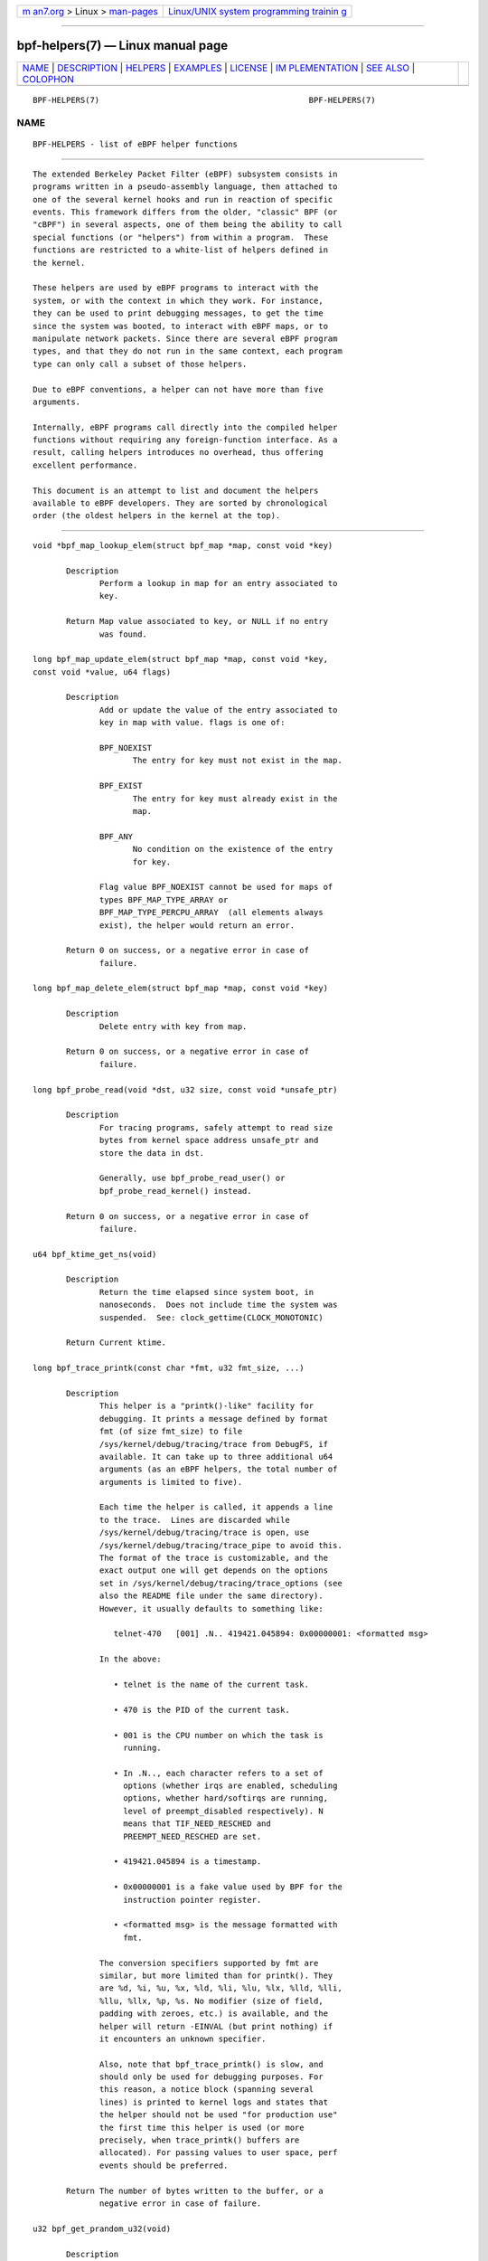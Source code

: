 .. container:: page-top

.. container:: nav-bar

   +----------------------------------+----------------------------------+
   | `m                               | `Linux/UNIX system programming   |
   | an7.org <../../../index.html>`__ | trainin                          |
   | > Linux >                        | g <http://man7.org/training/>`__ |
   | `man-pages <../index.html>`__    |                                  |
   +----------------------------------+----------------------------------+

--------------

bpf-helpers(7) — Linux manual page
==================================

+-----------------------------------+-----------------------------------+
| `NAME <#NAME>`__ \|               |                                   |
| `DESCRIPTION <#DESCRIPTION>`__ \| |                                   |
| `HELPERS <#HELPERS>`__ \|         |                                   |
| `EXAMPLES <#EXAMPLES>`__ \|       |                                   |
| `LICENSE <#LICENSE>`__ \|         |                                   |
| `IM                               |                                   |
| PLEMENTATION <#IMPLEMENTATION>`__ |                                   |
| \| `SEE ALSO <#SEE_ALSO>`__ \|    |                                   |
| `COLOPHON <#COLOPHON>`__          |                                   |
+-----------------------------------+-----------------------------------+
| .. container:: man-search-box     |                                   |
+-----------------------------------+-----------------------------------+

::

   BPF-HELPERS(7)                                            BPF-HELPERS(7)

NAME
-------------------------------------------------

::

          BPF-HELPERS - list of eBPF helper functions


---------------------------------------------------------------

::

          The extended Berkeley Packet Filter (eBPF) subsystem consists in
          programs written in a pseudo-assembly language, then attached to
          one of the several kernel hooks and run in reaction of specific
          events. This framework differs from the older, "classic" BPF (or
          "cBPF") in several aspects, one of them being the ability to call
          special functions (or "helpers") from within a program.  These
          functions are restricted to a white-list of helpers defined in
          the kernel.

          These helpers are used by eBPF programs to interact with the
          system, or with the context in which they work. For instance,
          they can be used to print debugging messages, to get the time
          since the system was booted, to interact with eBPF maps, or to
          manipulate network packets. Since there are several eBPF program
          types, and that they do not run in the same context, each program
          type can only call a subset of those helpers.

          Due to eBPF conventions, a helper can not have more than five
          arguments.

          Internally, eBPF programs call directly into the compiled helper
          functions without requiring any foreign-function interface. As a
          result, calling helpers introduces no overhead, thus offering
          excellent performance.

          This document is an attempt to list and document the helpers
          available to eBPF developers. They are sorted by chronological
          order (the oldest helpers in the kernel at the top).


-------------------------------------------------------

::

          void *bpf_map_lookup_elem(struct bpf_map *map, const void *key)

                 Description
                        Perform a lookup in map for an entry associated to
                        key.

                 Return Map value associated to key, or NULL if no entry
                        was found.

          long bpf_map_update_elem(struct bpf_map *map, const void *key,
          const void *value, u64 flags)

                 Description
                        Add or update the value of the entry associated to
                        key in map with value. flags is one of:

                        BPF_NOEXIST
                               The entry for key must not exist in the map.

                        BPF_EXIST
                               The entry for key must already exist in the
                               map.

                        BPF_ANY
                               No condition on the existence of the entry
                               for key.

                        Flag value BPF_NOEXIST cannot be used for maps of
                        types BPF_MAP_TYPE_ARRAY or
                        BPF_MAP_TYPE_PERCPU_ARRAY  (all elements always
                        exist), the helper would return an error.

                 Return 0 on success, or a negative error in case of
                        failure.

          long bpf_map_delete_elem(struct bpf_map *map, const void *key)

                 Description
                        Delete entry with key from map.

                 Return 0 on success, or a negative error in case of
                        failure.

          long bpf_probe_read(void *dst, u32 size, const void *unsafe_ptr)

                 Description
                        For tracing programs, safely attempt to read size
                        bytes from kernel space address unsafe_ptr and
                        store the data in dst.

                        Generally, use bpf_probe_read_user() or
                        bpf_probe_read_kernel() instead.

                 Return 0 on success, or a negative error in case of
                        failure.

          u64 bpf_ktime_get_ns(void)

                 Description
                        Return the time elapsed since system boot, in
                        nanoseconds.  Does not include time the system was
                        suspended.  See: clock_gettime(CLOCK_MONOTONIC)

                 Return Current ktime.

          long bpf_trace_printk(const char *fmt, u32 fmt_size, ...)

                 Description
                        This helper is a "printk()-like" facility for
                        debugging. It prints a message defined by format
                        fmt (of size fmt_size) to file
                        /sys/kernel/debug/tracing/trace from DebugFS, if
                        available. It can take up to three additional u64
                        arguments (as an eBPF helpers, the total number of
                        arguments is limited to five).

                        Each time the helper is called, it appends a line
                        to the trace.  Lines are discarded while
                        /sys/kernel/debug/tracing/trace is open, use
                        /sys/kernel/debug/tracing/trace_pipe to avoid this.
                        The format of the trace is customizable, and the
                        exact output one will get depends on the options
                        set in /sys/kernel/debug/tracing/trace_options (see
                        also the README file under the same directory).
                        However, it usually defaults to something like:

                           telnet-470   [001] .N.. 419421.045894: 0x00000001: <formatted msg>

                        In the above:

                           • telnet is the name of the current task.

                           • 470 is the PID of the current task.

                           • 001 is the CPU number on which the task is
                             running.

                           • In .N.., each character refers to a set of
                             options (whether irqs are enabled, scheduling
                             options, whether hard/softirqs are running,
                             level of preempt_disabled respectively). N
                             means that TIF_NEED_RESCHED and
                             PREEMPT_NEED_RESCHED are set.

                           • 419421.045894 is a timestamp.

                           • 0x00000001 is a fake value used by BPF for the
                             instruction pointer register.

                           • <formatted msg> is the message formatted with
                             fmt.

                        The conversion specifiers supported by fmt are
                        similar, but more limited than for printk(). They
                        are %d, %i, %u, %x, %ld, %li, %lu, %lx, %lld, %lli,
                        %llu, %llx, %p, %s. No modifier (size of field,
                        padding with zeroes, etc.) is available, and the
                        helper will return -EINVAL (but print nothing) if
                        it encounters an unknown specifier.

                        Also, note that bpf_trace_printk() is slow, and
                        should only be used for debugging purposes. For
                        this reason, a notice block (spanning several
                        lines) is printed to kernel logs and states that
                        the helper should not be used "for production use"
                        the first time this helper is used (or more
                        precisely, when trace_printk() buffers are
                        allocated). For passing values to user space, perf
                        events should be preferred.

                 Return The number of bytes written to the buffer, or a
                        negative error in case of failure.

          u32 bpf_get_prandom_u32(void)

                 Description
                        Get a pseudo-random number.

                        From a security point of view, this helper uses its
                        own pseudo-random internal state, and cannot be
                        used to infer the seed of other random functions in
                        the kernel. However, it is essential to note that
                        the generator used by the helper is not
                        cryptographically secure.

                 Return A random 32-bit unsigned value.

          u32 bpf_get_smp_processor_id(void)

                 Description
                        Get the SMP (symmetric multiprocessing) processor
                        id. Note that all programs run with preemption
                        disabled, which means that the SMP processor id is
                        stable during all the execution of the program.

                 Return The SMP id of the processor running the program.

          long bpf_skb_store_bytes(struct sk_buff *skb, u32 offset, const
          void *from, u32 len, u64 flags)

                 Description
                        Store len bytes from address from into the packet
                        associated to skb, at offset. flags are a
                        combination of BPF_F_RECOMPUTE_CSUM (automatically
                        recompute the checksum for the packet after storing
                        the bytes) and BPF_F_INVALIDATE_HASH (set
                        skb->hash, skb->swhash and skb->l4hash to 0).

                        A call to this helper is susceptible to change the
                        underlying packet buffer. Therefore, at load time,
                        all checks on pointers previously done by the
                        verifier are invalidated and must be performed
                        again, if the helper is used in combination with
                        direct packet access.

                 Return 0 on success, or a negative error in case of
                        failure.

          long bpf_l3_csum_replace(struct sk_buff *skb, u32 offset, u64
          from, u64 to, u64 size)

                 Description
                        Recompute the layer 3 (e.g. IP) checksum for the
                        packet associated to skb. Computation is
                        incremental, so the helper must know the former
                        value of the header field that was modified (from),
                        the new value of this field (to), and the number of
                        bytes (2 or 4) for this field, stored in size.
                        Alternatively, it is possible to store the
                        difference between the previous and the new values
                        of the header field in to, by setting from and size
                        to 0. For both methods, offset indicates the
                        location of the IP checksum within the packet.

                        This helper works in combination with
                        bpf_csum_diff(), which does not update the checksum
                        in-place, but offers more flexibility and can
                        handle sizes larger than 2 or 4 for the checksum to
                        update.

                        A call to this helper is susceptible to change the
                        underlying packet buffer. Therefore, at load time,
                        all checks on pointers previously done by the
                        verifier are invalidated and must be performed
                        again, if the helper is used in combination with
                        direct packet access.

                 Return 0 on success, or a negative error in case of
                        failure.

          long bpf_l4_csum_replace(struct sk_buff *skb, u32 offset, u64
          from, u64 to, u64 flags)

                 Description
                        Recompute the layer 4 (e.g. TCP, UDP, or ICMP)
                        checksum for the packet associated to skb.
                        Computation is incremental, so the helper must know
                        the former value of the header field that was
                        modified (from), the new value of this field (to),
                        and the number of bytes (2 or 4) for this field,
                        stored on the lowest four bits of flags.
                        Alternatively, it is possible to store the
                        difference between the previous and the new values
                        of the header field in to, by setting from and the
                        four lowest bits of flags to 0. For both methods,
                        offset indicates the location of the IP checksum
                        within the packet. In addition to the size of the
                        field, flags can be added (bitwise OR) actual
                        flags. With BPF_F_MARK_MANGLED_0, a null checksum
                        is left untouched (unless BPF_F_MARK_ENFORCE is
                        added as well), and for updates resulting in a null
                        checksum the value is set to CSUM_MANGLED_0
                        instead. Flag BPF_F_PSEUDO_HDR indicates the
                        checksum is to be computed against a pseudo-header.

                        This helper works in combination with
                        bpf_csum_diff(), which does not update the checksum
                        in-place, but offers more flexibility and can
                        handle sizes larger than 2 or 4 for the checksum to
                        update.

                        A call to this helper is susceptible to change the
                        underlying packet buffer. Therefore, at load time,
                        all checks on pointers previously done by the
                        verifier are invalidated and must be performed
                        again, if the helper is used in combination with
                        direct packet access.

                 Return 0 on success, or a negative error in case of
                        failure.

          long bpf_tail_call(void *ctx, struct bpf_map *prog_array_map, u32
          index)

                 Description
                        This special helper is used to trigger a "tail
                        call", or in other words, to jump into another eBPF
                        program. The same stack frame is used (but values
                        on stack and in registers for the caller are not
                        accessible to the callee). This mechanism allows
                        for program chaining, either for raising the
                        maximum number of available eBPF instructions, or
                        to execute given programs in conditional blocks.
                        For security reasons, there is an upper limit to
                        the number of successive tail calls that can be
                        performed.

                        Upon call of this helper, the program attempts to
                        jump into a program referenced at index index in
                        prog_array_map, a special map of type
                        BPF_MAP_TYPE_PROG_ARRAY, and passes ctx, a pointer
                        to the context.

                        If the call succeeds, the kernel immediately runs
                        the first instruction of the new program. This is
                        not a function call, and it never returns to the
                        previous program. If the call fails, then the
                        helper has no effect, and the caller continues to
                        run its subsequent instructions. A call can fail if
                        the destination program for the jump does not exist
                        (i.e. index is superior to the number of entries in
                        prog_array_map), or if the maximum number of tail
                        calls has been reached for this chain of programs.
                        This limit is defined in the kernel by the macro
                        MAX_TAIL_CALL_CNT (not accessible to user space),
                        which is currently set to 32.

                 Return 0 on success, or a negative error in case of
                        failure.

          long bpf_clone_redirect(struct sk_buff *skb, u32 ifindex, u64
          flags)

                 Description
                        Clone and redirect the packet associated to skb to
                        another net device of index ifindex. Both ingress
                        and egress interfaces can be used for redirection.
                        The BPF_F_INGRESS value in flags is used to make
                        the distinction (ingress path is selected if the
                        flag is present, egress path otherwise).  This is
                        the only flag supported for now.

                        In comparison with bpf_redirect() helper,
                        bpf_clone_redirect() has the associated cost of
                        duplicating the packet buffer, but this can be
                        executed out of the eBPF program. Conversely,
                        bpf_redirect() is more efficient, but it is handled
                        through an action code where the redirection
                        happens only after the eBPF program has returned.

                        A call to this helper is susceptible to change the
                        underlying packet buffer. Therefore, at load time,
                        all checks on pointers previously done by the
                        verifier are invalidated and must be performed
                        again, if the helper is used in combination with
                        direct packet access.

                 Return 0 on success, or a negative error in case of
                        failure.

          u64 bpf_get_current_pid_tgid(void)

                 Return A 64-bit integer containing the current tgid and
                        pid, and created as such: current_task->tgid << 32
                        | current_task->pid.

          u64 bpf_get_current_uid_gid(void)

                 Return A 64-bit integer containing the current GID and
                        UID, and created as such: current_gid << 32 |
                        current_uid.

          long bpf_get_current_comm(void *buf, u32 size_of_buf)

                 Description
                        Copy the comm attribute of the current task into
                        buf of size_of_buf. The comm attribute contains the
                        name of the executable (excluding the path) for the
                        current task. The size_of_buf must be strictly
                        positive. On success, the helper makes sure that
                        the buf is NUL-terminated. On failure, it is filled
                        with zeroes.

                 Return 0 on success, or a negative error in case of
                        failure.

          u32 bpf_get_cgroup_classid(struct sk_buff *skb)

                 Description
                        Retrieve the classid for the current task, i.e. for
                        the net_cls cgroup to which skb belongs.

                        This helper can be used on TC egress path, but not
                        on ingress.

                        The net_cls cgroup provides an interface to tag
                        network packets based on a user-provided identifier
                        for all traffic coming from the tasks belonging to
                        the related cgroup. See also the related kernel
                        documentation, available from the Linux sources in
                        file
                        Documentation/admin-guide/cgroup-v1/net_cls.rst.

                        The Linux kernel has two versions for cgroups:
                        there are cgroups v1 and cgroups v2. Both are
                        available to users, who can use a mixture of them,
                        but note that the net_cls cgroup is for cgroup v1
                        only. This makes it incompatible with BPF programs
                        run on cgroups, which is a cgroup-v2-only feature
                        (a socket can only hold data for one version of
                        cgroups at a time).

                        This helper is only available is the kernel was
                        compiled with the CONFIG_CGROUP_NET_CLASSID
                        configuration option set to "y" or to "m".

                 Return The classid, or 0 for the default unconfigured
                        classid.

          long bpf_skb_vlan_push(struct sk_buff *skb, __be16 vlan_proto,
          u16 vlan_tci)

                 Description
                        Push a vlan_tci (VLAN tag control information) of
                        protocol vlan_proto to the packet associated to
                        skb, then update the checksum. Note that if
                        vlan_proto is different from ETH_P_8021Q and
                        ETH_P_8021AD, it is considered to be ETH_P_8021Q.

                        A call to this helper is susceptible to change the
                        underlying packet buffer. Therefore, at load time,
                        all checks on pointers previously done by the
                        verifier are invalidated and must be performed
                        again, if the helper is used in combination with
                        direct packet access.

                 Return 0 on success, or a negative error in case of
                        failure.

          long bpf_skb_vlan_pop(struct sk_buff *skb)

                 Description
                        Pop a VLAN header from the packet associated to
                        skb.

                        A call to this helper is susceptible to change the
                        underlying packet buffer. Therefore, at load time,
                        all checks on pointers previously done by the
                        verifier are invalidated and must be performed
                        again, if the helper is used in combination with
                        direct packet access.

                 Return 0 on success, or a negative error in case of
                        failure.

          long bpf_skb_get_tunnel_key(struct sk_buff *skb, struct
          bpf_tunnel_key *key, u32 size, u64 flags)

                 Description
                        Get tunnel metadata. This helper takes a pointer
                        key to an empty struct bpf_tunnel_key of size, that
                        will be filled with tunnel metadata for the packet
                        associated to skb.  The flags can be set to
                        BPF_F_TUNINFO_IPV6, which indicates that the tunnel
                        is based on IPv6 protocol instead of IPv4.

                        The struct bpf_tunnel_key is an object that
                        generalizes the principal parameters used by
                        various tunneling protocols into a single struct.
                        This way, it can be used to easily make a decision
                        based on the contents of the encapsulation header,
                        "summarized" in this struct. In particular, it
                        holds the IP address of the remote end (IPv4 or
                        IPv6, depending on the case) in key->remote_ipv4 or
                        key->remote_ipv6. Also, this struct exposes the
                        key->tunnel_id, which is generally mapped to a VNI
                        (Virtual Network Identifier), making it
                        programmable together with the
                        bpf_skb_set_tunnel_key() helper.

                        Let's imagine that the following code is part of a
                        program attached to the TC ingress interface, on
                        one end of a GRE tunnel, and is supposed to filter
                        out all messages coming from remote ends with IPv4
                        address other than 10.0.0.1:

                           int ret;
                           struct bpf_tunnel_key key = {};

                           ret = bpf_skb_get_tunnel_key(skb, &key, sizeof(key), 0);
                           if (ret < 0)
                                   return TC_ACT_SHOT;     // drop packet

                           if (key.remote_ipv4 != 0x0a000001)
                                   return TC_ACT_SHOT;     // drop packet

                           return TC_ACT_OK;               // accept packet

                        This interface can also be used with all
                        encapsulation devices that can operate in "collect
                        metadata" mode: instead of having one network
                        device per specific configuration, the "collect
                        metadata" mode only requires a single device where
                        the configuration can be extracted from this
                        helper.

                        This can be used together with various tunnels such
                        as VXLan, Geneve, GRE, or IP in IP (IPIP).

                 Return 0 on success, or a negative error in case of
                        failure.

          long bpf_skb_set_tunnel_key(struct sk_buff *skb, struct
          bpf_tunnel_key *key, u32 size, u64 flags)

                 Description
                        Populate tunnel metadata for packet associated to
                        skb. The tunnel metadata is set to the contents of
                        key, of size. The flags can be set to a combination
                        of the following values:

                        BPF_F_TUNINFO_IPV6
                               Indicate that the tunnel is based on IPv6
                               protocol instead of IPv4.

                        BPF_F_ZERO_CSUM_TX
                               For IPv4 packets, add a flag to tunnel
                               metadata indicating that checksum
                               computation should be skipped and checksum
                               set to zeroes.

                        BPF_F_DONT_FRAGMENT
                               Add a flag to tunnel metadata indicating
                               that the packet should not be fragmented.

                        BPF_F_SEQ_NUMBER
                               Add a flag to tunnel metadata indicating
                               that a sequence number should be added to
                               tunnel header before sending the packet.
                               This flag was added for GRE encapsulation,
                               but might be used with other protocols as
                               well in the future.

                        Here is a typical usage on the transmit path:

                           struct bpf_tunnel_key key;
                                populate key ...
                           bpf_skb_set_tunnel_key(skb, &key, sizeof(key), 0);
                           bpf_clone_redirect(skb, vxlan_dev_ifindex, 0);

                        See also the description of the
                        bpf_skb_get_tunnel_key() helper for additional
                        information.

                 Return 0 on success, or a negative error in case of
                        failure.

          u64 bpf_perf_event_read(struct bpf_map *map, u64 flags)

                 Description
                        Read the value of a perf event counter. This helper
                        relies on a map of type
                        BPF_MAP_TYPE_PERF_EVENT_ARRAY. The nature of the
                        perf event counter is selected when map is updated
                        with perf event file descriptors. The map is an
                        array whose size is the number of available CPUs,
                        and each cell contains a value relative to one CPU.
                        The value to retrieve is indicated by flags, that
                        contains the index of the CPU to look up, masked
                        with BPF_F_INDEX_MASK. Alternatively, flags can be
                        set to BPF_F_CURRENT_CPU to indicate that the value
                        for the current CPU should be retrieved.

                        Note that before Linux 4.13, only hardware perf
                        event can be retrieved.

                        Also, be aware that the newer helper
                        bpf_perf_event_read_value() is recommended over
                        bpf_perf_event_read() in general. The latter has
                        some ABI quirks where error and counter value are
                        used as a return code (which is wrong to do since
                        ranges may overlap). This issue is fixed with
                        bpf_perf_event_read_value(), which at the same time
                        provides more features over the
                        bpf_perf_event_read() interface. Please refer to
                        the description of bpf_perf_event_read_value() for
                        details.

                 Return The value of the perf event counter read from the
                        map, or a negative error code in case of failure.

          long bpf_redirect(u32 ifindex, u64 flags)

                 Description
                        Redirect the packet to another net device of index
                        ifindex.  This helper is somewhat similar to
                        bpf_clone_redirect(), except that the packet is not
                        cloned, which provides increased performance.

                        Except for XDP, both ingress and egress interfaces
                        can be used for redirection. The BPF_F_INGRESS
                        value in flags is used to make the distinction
                        (ingress path is selected if the flag is present,
                        egress path otherwise). Currently, XDP only
                        supports redirection to the egress interface, and
                        accepts no flag at all.

                        The same effect can also be attained with the more
                        generic bpf_redirect_map(), which uses a BPF map to
                        store the redirect target instead of providing it
                        directly to the helper.

                 Return For XDP, the helper returns XDP_REDIRECT on success
                        or XDP_ABORTED on error. For other program types,
                        the values are TC_ACT_REDIRECT on success or
                        TC_ACT_SHOT on error.

          u32 bpf_get_route_realm(struct sk_buff *skb)

                 Description
                        Retrieve the realm or the route, that is to say the
                        tclassid field of the destination for the skb. The
                        identifier retrieved is a user-provided tag,
                        similar to the one used with the net_cls cgroup
                        (see description for bpf_get_cgroup_classid()
                        helper), but here this tag is held by a route (a
                        destination entry), not by a task.

                        Retrieving this identifier works with the clsact TC
                        egress hook (see also tc-bpf(8)), or alternatively
                        on conventional classful egress qdiscs, but not on
                        TC ingress path. In case of clsact TC egress hook,
                        this has the advantage that, internally, the
                        destination entry has not been dropped yet in the
                        transmit path. Therefore, the destination entry
                        does not need to be artificially held via
                        netif_keep_dst() for a classful qdisc until the skb
                        is freed.

                        This helper is available only if the kernel was
                        compiled with CONFIG_IP_ROUTE_CLASSID configuration
                        option.

                 Return The realm of the route for the packet associated to
                        skb, or 0 if none was found.

          long bpf_perf_event_output(void *ctx, struct bpf_map *map, u64
          flags, void *data, u64 size)

                 Description
                        Write raw data blob into a special BPF perf event
                        held by map of type BPF_MAP_TYPE_PERF_EVENT_ARRAY.
                        This perf event must have the following attributes:
                        PERF_SAMPLE_RAW as sample_type, PERF_TYPE_SOFTWARE
                        as type, and PERF_COUNT_SW_BPF_OUTPUT as config.

                        The flags are used to indicate the index in map for
                        which the value must be put, masked with
                        BPF_F_INDEX_MASK.  Alternatively, flags can be set
                        to BPF_F_CURRENT_CPU to indicate that the index of
                        the current CPU core should be used.

                        The value to write, of size, is passed through eBPF
                        stack and pointed by data.

                        The context of the program ctx needs also be passed
                        to the helper.

                        On user space, a program willing to read the values
                        needs to call perf_event_open() on the perf event
                        (either for one or for all CPUs) and to store the
                        file descriptor into the map. This must be done
                        before the eBPF program can send data into it. An
                        example is available in file
                        samples/bpf/trace_output_user.c in the Linux kernel
                        source tree (the eBPF program counterpart is in
                        samples/bpf/trace_output_kern.c).

                        bpf_perf_event_output() achieves better performance
                        than bpf_trace_printk() for sharing data with user
                        space, and is much better suitable for streaming
                        data from eBPF programs.

                        Note that this helper is not restricted to tracing
                        use cases and can be used with programs attached to
                        TC or XDP as well, where it allows for passing data
                        to user space listeners. Data can be:

                        • Only custom structs,

                        • Only the packet payload, or

                        • A combination of both.

                 Return 0 on success, or a negative error in case of
                        failure.

          long bpf_skb_load_bytes(const void *skb, u32 offset, void *to,
          u32 len)

                 Description
                        This helper was provided as an easy way to load
                        data from a packet. It can be used to load len
                        bytes from offset from the packet associated to
                        skb, into the buffer pointed by to.

                        Since Linux 4.7, usage of this helper has mostly
                        been replaced by "direct packet access", enabling
                        packet data to be manipulated with skb->data and
                        skb->data_end pointing respectively to the first
                        byte of packet data and to the byte after the last
                        byte of packet data. However, it remains useful if
                        one wishes to read large quantities of data at once
                        from a packet into the eBPF stack.

                 Return 0 on success, or a negative error in case of
                        failure.

          long bpf_get_stackid(void *ctx, struct bpf_map *map, u64 flags)

                 Description
                        Walk a user or a kernel stack and return its id. To
                        achieve this, the helper needs ctx, which is a
                        pointer to the context on which the tracing program
                        is executed, and a pointer to a map of type
                        BPF_MAP_TYPE_STACK_TRACE.

                        The last argument, flags, holds the number of stack
                        frames to skip (from 0 to 255), masked with
                        BPF_F_SKIP_FIELD_MASK. The next bits can be used to
                        set a combination of the following flags:

                        BPF_F_USER_STACK
                               Collect a user space stack instead of a
                               kernel stack.

                        BPF_F_FAST_STACK_CMP
                               Compare stacks by hash only.

                        BPF_F_REUSE_STACKID
                               If two different stacks hash into the same
                               stackid, discard the old one.

                        The stack id retrieved is a 32 bit long integer
                        handle which can be further combined with other
                        data (including other stack ids) and used as a key
                        into maps. This can be useful for generating a
                        variety of graphs (such as flame graphs or off-cpu
                        graphs).

                        For walking a stack, this helper is an improvement
                        over bpf_probe_read(), which can be used with
                        unrolled loops but is not efficient and consumes a
                        lot of eBPF instructions.  Instead,
                        bpf_get_stackid() can collect up to
                        PERF_MAX_STACK_DEPTH both kernel and user frames.
                        Note that this limit can be controlled with the
                        sysctl program, and that it should be manually
                        increased in order to profile long user stacks
                        (such as stacks for Java programs). To do so, use:

                           # sysctl kernel.perf_event_max_stack=<new value>

                 Return The positive or null stack id on success, or a
                        negative error in case of failure.

          s64 bpf_csum_diff(__be32 *from, u32 from_size, __be32 *to, u32
          to_size, __wsum seed)

                 Description
                        Compute a checksum difference, from the raw buffer
                        pointed by from, of length from_size (that must be
                        a multiple of 4), towards the raw buffer pointed by
                        to, of size to_size (same remark). An optional seed
                        can be added to the value (this can be cascaded,
                        the seed may come from a previous call to the
                        helper).

                        This is flexible enough to be used in several ways:

                        • With from_size == 0, to_size > 0 and seed set to
                          checksum, it can be used when pushing new data.

                        • With from_size > 0, to_size == 0 and seed set to
                          checksum, it can be used when removing data from
                          a packet.

                        • With from_size > 0, to_size > 0 and seed set to
                          0, it can be used to compute a diff. Note that
                          from_size and to_size do not need to be equal.

                        This helper can be used in combination with
                        bpf_l3_csum_replace() and bpf_l4_csum_replace(), to
                        which one can feed in the difference computed with
                        bpf_csum_diff().

                 Return The checksum result, or a negative error code in
                        case of failure.

          long bpf_skb_get_tunnel_opt(struct sk_buff *skb, void *opt, u32
          size)

                 Description
                        Retrieve tunnel options metadata for the packet
                        associated to skb, and store the raw tunnel option
                        data to the buffer opt of size.

                        This helper can be used with encapsulation devices
                        that can operate in "collect metadata" mode (please
                        refer to the related note in the description of
                        bpf_skb_get_tunnel_key() for more details). A
                        particular example where this can be used is in
                        combination with the Geneve encapsulation protocol,
                        where it allows for pushing (with
                        bpf_skb_get_tunnel_opt() helper) and retrieving
                        arbitrary TLVs (Type-Length-Value headers) from the
                        eBPF program. This allows for full customization of
                        these headers.

                 Return The size of the option data retrieved.

          long bpf_skb_set_tunnel_opt(struct sk_buff *skb, void *opt, u32
          size)

                 Description
                        Set tunnel options metadata for the packet
                        associated to skb to the option data contained in
                        the raw buffer opt of size.

                        See also the description of the
                        bpf_skb_get_tunnel_opt() helper for additional
                        information.

                 Return 0 on success, or a negative error in case of
                        failure.

          long bpf_skb_change_proto(struct sk_buff *skb, __be16 proto, u64
          flags)

                 Description
                        Change the protocol of the skb to proto. Currently
                        supported are transition from IPv4 to IPv6, and
                        from IPv6 to IPv4. The helper takes care of the
                        groundwork for the transition, including resizing
                        the socket buffer. The eBPF program is expected to
                        fill the new headers, if any, via skb_store_bytes()
                        and to recompute the checksums with
                        bpf_l3_csum_replace() and bpf_l4_csum_replace().
                        The main case for this helper is to perform NAT64
                        operations out of an eBPF program.

                        Internally, the GSO type is marked as dodgy so that
                        headers are checked and segments are recalculated
                        by the GSO/GRO engine.  The size for GSO target is
                        adapted as well.

                        All values for flags are reserved for future usage,
                        and must be left at zero.

                        A call to this helper is susceptible to change the
                        underlying packet buffer. Therefore, at load time,
                        all checks on pointers previously done by the
                        verifier are invalidated and must be performed
                        again, if the helper is used in combination with
                        direct packet access.

                 Return 0 on success, or a negative error in case of
                        failure.

          long bpf_skb_change_type(struct sk_buff *skb, u32 type)

                 Description
                        Change the packet type for the packet associated to
                        skb. This comes down to setting skb->pkt_type to
                        type, except the eBPF program does not have a write
                        access to skb->pkt_type beside this helper. Using a
                        helper here allows for graceful handling of errors.

                        The major use case is to change incoming skb*s to
                        **PACKET_HOST* in a programmatic way instead of
                        having to recirculate via redirect(...,
                        BPF_F_INGRESS), for example.

                        Note that type only allows certain values. At this
                        time, they are:

                        PACKET_HOST
                               Packet is for us.

                        PACKET_BROADCAST
                               Send packet to all.

                        PACKET_MULTICAST
                               Send packet to group.

                        PACKET_OTHERHOST
                               Send packet to someone else.

                 Return 0 on success, or a negative error in case of
                        failure.

          long bpf_skb_under_cgroup(struct sk_buff *skb, struct bpf_map
          *map, u32 index)

                 Description
                        Check whether skb is a descendant of the cgroup2
                        held by map of type BPF_MAP_TYPE_CGROUP_ARRAY, at
                        index.

                 Return The return value depends on the result of the test,
                        and can be:

                        • 0, if the skb failed the cgroup2 descendant test.

                        • 1, if the skb succeeded the cgroup2 descendant
                          test.

                        • A negative error code, if an error occurred.

          u32 bpf_get_hash_recalc(struct sk_buff *skb)

                 Description
                        Retrieve the hash of the packet, skb->hash. If it
                        is not set, in particular if the hash was cleared
                        due to mangling, recompute this hash. Later
                        accesses to the hash can be done directly with
                        skb->hash.

                        Calling bpf_set_hash_invalid(), changing a packet
                        prototype with bpf_skb_change_proto(), or calling
                        bpf_skb_store_bytes() with the
                        BPF_F_INVALIDATE_HASH are actions susceptible to
                        clear the hash and to trigger a new computation for
                        the next call to bpf_get_hash_recalc().

                 Return The 32-bit hash.

          u64 bpf_get_current_task(void)

                 Return A pointer to the current task struct.

          long bpf_probe_write_user(void *dst, const void *src, u32 len)

                 Description
                        Attempt in a safe way to write len bytes from the
                        buffer src to dst in memory. It only works for
                        threads that are in user context, and dst must be a
                        valid user space address.

                        This helper should not be used to implement any
                        kind of security mechanism because of TOC-TOU
                        attacks, but rather to debug, divert, and
                        manipulate execution of semi-cooperative processes.

                        Keep in mind that this feature is meant for
                        experiments, and it has a risk of crashing the
                        system and running programs.  Therefore, when an
                        eBPF program using this helper is attached, a
                        warning including PID and process name is printed
                        to kernel logs.

                 Return 0 on success, or a negative error in case of
                        failure.

          long bpf_current_task_under_cgroup(struct bpf_map *map, u32
          index)

                 Description
                        Check whether the probe is being run is the context
                        of a given subset of the cgroup2 hierarchy. The
                        cgroup2 to test is held by map of type
                        BPF_MAP_TYPE_CGROUP_ARRAY, at index.

                 Return The return value depends on the result of the test,
                        and can be:

                        • 0, if the skb task belongs to the cgroup2.

                        • 1, if the skb task does not belong to the
                          cgroup2.

                        • A negative error code, if an error occurred.

          long bpf_skb_change_tail(struct sk_buff *skb, u32 len, u64 flags)

                 Description
                        Resize (trim or grow) the packet associated to skb
                        to the new len. The flags are reserved for future
                        usage, and must be left at zero.

                        The basic idea is that the helper performs the
                        needed work to change the size of the packet, then
                        the eBPF program rewrites the rest via helpers like
                        bpf_skb_store_bytes(), bpf_l3_csum_replace(),
                        bpf_l3_csum_replace() and others. This helper is a
                        slow path utility intended for replies with control
                        messages. And because it is targeted for slow path,
                        the helper itself can afford to be slow: it
                        implicitly linearizes, unclones and drops offloads
                        from the skb.

                        A call to this helper is susceptible to change the
                        underlying packet buffer. Therefore, at load time,
                        all checks on pointers previously done by the
                        verifier are invalidated and must be performed
                        again, if the helper is used in combination with
                        direct packet access.

                 Return 0 on success, or a negative error in case of
                        failure.

          long bpf_skb_pull_data(struct sk_buff *skb, u32 len)

                 Description
                        Pull in non-linear data in case the skb is
                        non-linear and not all of len are part of the
                        linear section. Make len bytes from skb readable
                        and writable. If a zero value is passed for len,
                        then the whole length of the skb is pulled.

                        This helper is only needed for reading and writing
                        with direct packet access.

                        For direct packet access, testing that offsets to
                        access are within packet boundaries (test on
                        skb->data_end) is susceptible to fail if offsets
                        are invalid, or if the requested data is in
                        non-linear parts of the skb. On failure the program
                        can just bail out, or in the case of a non-linear
                        buffer, use a helper to make the data available.
                        The bpf_skb_load_bytes() helper is a first solution
                        to access the data. Another one consists in using
                        bpf_skb_pull_data to pull in once the non-linear
                        parts, then retesting and eventually access the
                        data.

                        At the same time, this also makes sure the skb is
                        uncloned, which is a necessary condition for direct
                        write. As this needs to be an invariant for the
                        write part only, the verifier detects writes and
                        adds a prologue that is calling bpf_skb_pull_data()
                        to effectively unclone the skb from the very
                        beginning in case it is indeed cloned.

                        A call to this helper is susceptible to change the
                        underlying packet buffer. Therefore, at load time,
                        all checks on pointers previously done by the
                        verifier are invalidated and must be performed
                        again, if the helper is used in combination with
                        direct packet access.

                 Return 0 on success, or a negative error in case of
                        failure.

          s64 bpf_csum_update(struct sk_buff *skb, __wsum csum)

                 Description
                        Add the checksum csum into skb->csum in case the
                        driver has supplied a checksum for the entire
                        packet into that field. Return an error otherwise.
                        This helper is intended to be used in combination
                        with bpf_csum_diff(), in particular when the
                        checksum needs to be updated after data has been
                        written into the packet through direct packet
                        access.

                 Return The checksum on success, or a negative error code
                        in case of failure.

          void bpf_set_hash_invalid(struct sk_buff *skb)

                 Description
                        Invalidate the current skb->hash. It can be used
                        after mangling on headers through direct packet
                        access, in order to indicate that the hash is
                        outdated and to trigger a recalculation the next
                        time the kernel tries to access this hash or when
                        the bpf_get_hash_recalc() helper is called.

          long bpf_get_numa_node_id(void)

                 Description
                        Return the id of the current NUMA node. The primary
                        use case for this helper is the selection of
                        sockets for the local NUMA node, when the program
                        is attached to sockets using the
                        SO_ATTACH_REUSEPORT_EBPF option (see also
                        socket(7)), but the helper is also available to
                        other eBPF program types, similarly to
                        bpf_get_smp_processor_id().

                 Return The id of current NUMA node.

          long bpf_skb_change_head(struct sk_buff *skb, u32 len, u64 flags)

                 Description
                        Grows headroom of packet associated to skb and
                        adjusts the offset of the MAC header accordingly,
                        adding len bytes of space. It automatically extends
                        and reallocates memory as required.

                        This helper can be used on a layer 3 skb to push a
                        MAC header for redirection into a layer 2 device.

                        All values for flags are reserved for future usage,
                        and must be left at zero.

                        A call to this helper is susceptible to change the
                        underlying packet buffer. Therefore, at load time,
                        all checks on pointers previously done by the
                        verifier are invalidated and must be performed
                        again, if the helper is used in combination with
                        direct packet access.

                 Return 0 on success, or a negative error in case of
                        failure.

          long bpf_xdp_adjust_head(struct xdp_buff *xdp_md, int delta)

                 Description
                        Adjust (move) xdp_md->data by delta bytes. Note
                        that it is possible to use a negative value for
                        delta. This helper can be used to prepare the
                        packet for pushing or popping headers.

                        A call to this helper is susceptible to change the
                        underlying packet buffer. Therefore, at load time,
                        all checks on pointers previously done by the
                        verifier are invalidated and must be performed
                        again, if the helper is used in combination with
                        direct packet access.

                 Return 0 on success, or a negative error in case of
                        failure.

          long bpf_probe_read_str(void *dst, u32 size, const void
          *unsafe_ptr)

                 Description
                        Copy a NUL terminated string from an unsafe kernel
                        address unsafe_ptr to dst. See
                        bpf_probe_read_kernel_str() for more details.

                        Generally, use bpf_probe_read_user_str() or
                        bpf_probe_read_kernel_str() instead.

                 Return On success, the strictly positive length of the
                        string, including the trailing NUL character. On
                        error, a negative value.

          u64 bpf_get_socket_cookie(struct sk_buff *skb)

                 Description
                        If the struct sk_buff pointed by skb has a known
                        socket, retrieve the cookie (generated by the
                        kernel) of this socket.  If no cookie has been set
                        yet, generate a new cookie. Once generated, the
                        socket cookie remains stable for the life of the
                        socket. This helper can be useful for monitoring
                        per socket networking traffic statistics as it
                        provides a global socket identifier that can be
                        assumed unique.

                 Return A 8-byte long non-decreasing number on success, or
                        0 if the socket field is missing inside skb.

          u64 bpf_get_socket_cookie(struct bpf_sock_addr *ctx)

                 Description
                        Equivalent to bpf_get_socket_cookie() helper that
                        accepts skb, but gets socket from struct
                        bpf_sock_addr context.

                 Return A 8-byte long non-decreasing number.

          u64 bpf_get_socket_cookie(struct bpf_sock_ops *ctx)

                 Description
                        Equivalent to bpf_get_socket_cookie() helper that
                        accepts skb, but gets socket from struct
                        bpf_sock_ops context.

                 Return A 8-byte long non-decreasing number.

          u32 bpf_get_socket_uid(struct sk_buff *skb)

                 Return The owner UID of the socket associated to skb. If
                        the socket is NULL, or if it is not a full socket
                        (i.e. if it is a time-wait or a request socket
                        instead), overflowuid value is returned (note that
                        overflowuid might also be the actual UID value for
                        the socket).

          long bpf_set_hash(struct sk_buff *skb, u32 hash)

                 Description
                        Set the full hash for skb (set the field skb->hash)
                        to value hash.

                 Return 0

          long bpf_setsockopt(void *bpf_socket, int level, int optname,
          void *optval, int optlen)

                 Description
                        Emulate a call to setsockopt() on the socket
                        associated to bpf_socket, which must be a full
                        socket. The level at which the option resides and
                        the name optname of the option must be specified,
                        see setsockopt(2) for more information.  The option
                        value of length optlen is pointed by optval.

                        bpf_socket should be one of the following:

                        • struct bpf_sock_ops for BPF_PROG_TYPE_SOCK_OPS.

                        • struct bpf_sock_addr for BPF_CGROUP_INET4_CONNECT
                          and BPF_CGROUP_INET6_CONNECT.

                        This helper actually implements a subset of
                        setsockopt().  It supports the following levels:

                        • SOL_SOCKET, which supports the following
                          optnames: SO_RCVBUF, SO_SNDBUF,
                          SO_MAX_PACING_RATE, SO_PRIORITY, SO_RCVLOWAT,
                          SO_MARK, SO_BINDTODEVICE, SO_KEEPALIVE.

                        • IPPROTO_TCP, which supports the following
                          optnames: TCP_CONGESTION, TCP_BPF_IW,
                          TCP_BPF_SNDCWND_CLAMP, TCP_SAVE_SYN,
                          TCP_KEEPIDLE, TCP_KEEPINTVL, TCP_KEEPCNT,
                          TCP_SYNCNT, TCP_USER_TIMEOUT.

                        • IPPROTO_IP, which supports optname IP_TOS.

                        • IPPROTO_IPV6, which supports optname IPV6_TCLASS.

                 Return 0 on success, or a negative error in case of
                        failure.

          long bpf_skb_adjust_room(struct sk_buff *skb, s32 len_diff, u32
          mode, u64 flags)

                 Description
                        Grow or shrink the room for data in the packet
                        associated to skb by len_diff, and according to the
                        selected mode.

                        By default, the helper will reset any offloaded
                        checksum indicator of the skb to CHECKSUM_NONE.
                        This can be avoided by the following flag:

                        • BPF_F_ADJ_ROOM_NO_CSUM_RESET: Do not reset
                          offloaded checksum data of the skb to
                          CHECKSUM_NONE.

                        There are two supported modes at this time:

                        • BPF_ADJ_ROOM_MAC: Adjust room at the mac layer
                          (room space is added or removed below the layer 2
                          header).

                        • BPF_ADJ_ROOM_NET: Adjust room at the network
                          layer (room space is added or removed below the
                          layer 3 header).

                        The following flags are supported at this time:

                        • BPF_F_ADJ_ROOM_FIXED_GSO: Do not adjust gso_size.
                          Adjusting mss in this way is not allowed for
                          datagrams.

                        • BPF_F_ADJ_ROOM_ENCAP_L3_IPV4,
                          BPF_F_ADJ_ROOM_ENCAP_L3_IPV6: Any new space is
                          reserved to hold a tunnel header.  Configure skb
                          offsets and other fields accordingly.

                        • BPF_F_ADJ_ROOM_ENCAP_L4_GRE,
                          BPF_F_ADJ_ROOM_ENCAP_L4_UDP: Use with ENCAP_L3
                          flags to further specify the tunnel type.

                        • BPF_F_ADJ_ROOM_ENCAP_L2(len): Use with
                          ENCAP_L3/L4 flags to further specify the tunnel
                          type; len is the length of the inner MAC header.

                        A call to this helper is susceptible to change the
                        underlying packet buffer. Therefore, at load time,
                        all checks on pointers previously done by the
                        verifier are invalidated and must be performed
                        again, if the helper is used in combination with
                        direct packet access.

                 Return 0 on success, or a negative error in case of
                        failure.

          long bpf_redirect_map(struct bpf_map *map, u32 key, u64 flags)

                 Description
                        Redirect the packet to the endpoint referenced by
                        map at index key. Depending on its type, this map
                        can contain references to net devices (for
                        forwarding packets through other ports), or to CPUs
                        (for redirecting XDP frames to another CPU; but
                        this is only implemented for native XDP (with
                        driver support) as of this writing).

                        The lower two bits of flags are used as the return
                        code if the map lookup fails. This is so that the
                        return value can be one of the XDP program return
                        codes up to XDP_TX, as chosen by the caller. Any
                        higher bits in the flags argument must be unset.

                        See also bpf_redirect(), which only supports
                        redirecting to an ifindex, but doesn't require a
                        map to do so.

                 Return XDP_REDIRECT on success, or the value of the two
                        lower bits of the flags argument on error.

          long bpf_sk_redirect_map(struct sk_buff *skb, struct bpf_map
          *map, u32 key, u64 flags)

                 Description
                        Redirect the packet to the socket referenced by map
                        (of type BPF_MAP_TYPE_SOCKMAP) at index key. Both
                        ingress and egress interfaces can be used for
                        redirection. The BPF_F_INGRESS value in flags is
                        used to make the distinction (ingress path is
                        selected if the flag is present, egress path
                        otherwise). This is the only flag supported for
                        now.

                 Return SK_PASS on success, or SK_DROP on error.

          long bpf_sock_map_update(struct bpf_sock_ops *skops, struct
          bpf_map *map, void *key, u64 flags)

                 Description
                        Add an entry to, or update a map referencing
                        sockets. The skops is used as a new value for the
                        entry associated to key. flags is one of:

                        BPF_NOEXIST
                               The entry for key must not exist in the map.

                        BPF_EXIST
                               The entry for key must already exist in the
                               map.

                        BPF_ANY
                               No condition on the existence of the entry
                               for key.

                        If the map has eBPF programs (parser and verdict),
                        those will be inherited by the socket being added.
                        If the socket is already attached to eBPF programs,
                        this results in an error.

                 Return 0 on success, or a negative error in case of
                        failure.

          long bpf_xdp_adjust_meta(struct xdp_buff *xdp_md, int delta)

                 Description
                        Adjust the address pointed by xdp_md->data_meta by
                        delta (which can be positive or negative). Note
                        that this operation modifies the address stored in
                        xdp_md->data, so the latter must be loaded only
                        after the helper has been called.

                        The use of xdp_md->data_meta is optional and
                        programs are not required to use it. The rationale
                        is that when the packet is processed with XDP (e.g.
                        as DoS filter), it is possible to push further meta
                        data along with it before passing to the stack, and
                        to give the guarantee that an ingress eBPF program
                        attached as a TC classifier on the same device can
                        pick this up for further post-processing. Since TC
                        works with socket buffers, it remains possible to
                        set from XDP the mark or priority pointers, or
                        other pointers for the socket buffer.  Having this
                        scratch space generic and programmable allows for
                        more flexibility as the user is free to store
                        whatever meta data they need.

                        A call to this helper is susceptible to change the
                        underlying packet buffer. Therefore, at load time,
                        all checks on pointers previously done by the
                        verifier are invalidated and must be performed
                        again, if the helper is used in combination with
                        direct packet access.

                 Return 0 on success, or a negative error in case of
                        failure.

          long bpf_perf_event_read_value(struct bpf_map *map, u64 flags,
          struct bpf_perf_event_value *buf, u32 buf_size)

                 Description
                        Read the value of a perf event counter, and store
                        it into buf of size buf_size. This helper relies on
                        a map of type BPF_MAP_TYPE_PERF_EVENT_ARRAY. The
                        nature of the perf event counter is selected when
                        map is updated with perf event file descriptors.
                        The map is an array whose size is the number of
                        available CPUs, and each cell contains a value
                        relative to one CPU. The value to retrieve is
                        indicated by flags, that contains the index of the
                        CPU to look up, masked with BPF_F_INDEX_MASK.
                        Alternatively, flags can be set to
                        BPF_F_CURRENT_CPU to indicate that the value for
                        the current CPU should be retrieved.

                        This helper behaves in a way close to
                        bpf_perf_event_read() helper, save that instead of
                        just returning the value observed, it fills the buf
                        structure. This allows for additional data to be
                        retrieved: in particular, the enabled and running
                        times (in buf->enabled and buf->running,
                        respectively) are copied. In general,
                        bpf_perf_event_read_value() is recommended over
                        bpf_perf_event_read(), which has some ABI issues
                        and provides fewer functionalities.

                        These values are interesting, because hardware PMU
                        (Performance Monitoring Unit) counters are limited
                        resources. When there are more PMU based perf
                        events opened than available counters, kernel will
                        multiplex these events so each event gets certain
                        percentage (but not all) of the PMU time. In case
                        that multiplexing happens, the number of samples or
                        counter value will not reflect the case compared to
                        when no multiplexing occurs. This makes comparison
                        between different runs difficult.  Typically, the
                        counter value should be normalized before comparing
                        to other experiments. The usual normalization is
                        done as follows.

                           normalized_counter = counter * t_enabled / t_running

                        Where t_enabled is the time enabled for event and
                        t_running is the time running for event since last
                        normalization. The enabled and running times are
                        accumulated since the perf event open. To achieve
                        scaling factor between two invocations of an eBPF
                        program, users can use CPU id as the key (which is
                        typical for perf array usage model) to remember the
                        previous value and do the calculation inside the
                        eBPF program.

                 Return 0 on success, or a negative error in case of
                        failure.

          long bpf_perf_prog_read_value(struct bpf_perf_event_data *ctx,
          struct bpf_perf_event_value *buf, u32 buf_size)

                 Description
                        For en eBPF program attached to a perf event,
                        retrieve the value of the event counter associated
                        to ctx and store it in the structure pointed by buf
                        and of size buf_size. Enabled and running times are
                        also stored in the structure (see description of
                        helper bpf_perf_event_read_value() for more
                        details).

                 Return 0 on success, or a negative error in case of
                        failure.

          long bpf_getsockopt(void *bpf_socket, int level, int optname,
          void *optval, int optlen)

                 Description
                        Emulate a call to getsockopt() on the socket
                        associated to bpf_socket, which must be a full
                        socket. The level at which the option resides and
                        the name optname of the option must be specified,
                        see getsockopt(2) for more information.  The
                        retrieved value is stored in the structure pointed
                        by opval and of length optlen.

                        bpf_socket should be one of the following:

                        • struct bpf_sock_ops for BPF_PROG_TYPE_SOCK_OPS.

                        • struct bpf_sock_addr for BPF_CGROUP_INET4_CONNECT
                          and BPF_CGROUP_INET6_CONNECT.

                        This helper actually implements a subset of
                        getsockopt().  It supports the following levels:

                        • IPPROTO_TCP, which supports optname
                          TCP_CONGESTION.

                        • IPPROTO_IP, which supports optname IP_TOS.

                        • IPPROTO_IPV6, which supports optname IPV6_TCLASS.

                 Return 0 on success, or a negative error in case of
                        failure.

          long bpf_override_return(struct pt_regs *regs, u64 rc)

                 Description
                        Used for error injection, this helper uses kprobes
                        to override the return value of the probed
                        function, and to set it to rc.  The first argument
                        is the context regs on which the kprobe works.

                        This helper works by setting the PC (program
                        counter) to an override function which is run in
                        place of the original probed function. This means
                        the probed function is not run at all. The
                        replacement function just returns with the required
                        value.

                        This helper has security implications, and thus is
                        subject to restrictions. It is only available if
                        the kernel was compiled with the
                        CONFIG_BPF_KPROBE_OVERRIDE configuration option,
                        and in this case it only works on functions tagged
                        with ALLOW_ERROR_INJECTION in the kernel code.

                        Also, the helper is only available for the
                        architectures having the
                        CONFIG_FUNCTION_ERROR_INJECTION option. As of this
                        writing, x86 architecture is the only one to
                        support this feature.

                 Return 0

          long bpf_sock_ops_cb_flags_set(struct bpf_sock_ops *bpf_sock, int
          argval)

                 Description
                        Attempt to set the value of the
                        bpf_sock_ops_cb_flags field for the full TCP socket
                        associated to bpf_sock_ops to argval.

                        The primary use of this field is to determine if
                        there should be calls to eBPF programs of type
                        BPF_PROG_TYPE_SOCK_OPS at various points in the TCP
                        code. A program of the same type can change its
                        value, per connection and as necessary, when the
                        connection is established. This field is directly
                        accessible for reading, but this helper must be
                        used for updates in order to return an error if an
                        eBPF program tries to set a callback that is not
                        supported in the current kernel.

                        argval is a flag array which can combine these
                        flags:

                        • BPF_SOCK_OPS_RTO_CB_FLAG (retransmission time
                          out)

                        • BPF_SOCK_OPS_RETRANS_CB_FLAG (retransmission)

                        • BPF_SOCK_OPS_STATE_CB_FLAG (TCP state change)

                        • BPF_SOCK_OPS_RTT_CB_FLAG (every RTT)

                        Therefore, this function can be used to clear a
                        callback flag by setting the appropriate bit to
                        zero. e.g. to disable the RTO callback:

                        bpf_sock_ops_cb_flags_set(bpf_sock,
                               bpf_sock->bpf_sock_ops_cb_flags &
                               ~BPF_SOCK_OPS_RTO_CB_FLAG)

                        Here are some examples of where one could call such
                        eBPF program:

                        • When RTO fires.

                        • When a packet is retransmitted.

                        • When the connection terminates.

                        • When a packet is sent.

                        • When a packet is received.

                 Return Code -EINVAL if the socket is not a full TCP
                        socket; otherwise, a positive number containing the
                        bits that could not be set is returned (which comes
                        down to 0 if all bits were set as required).

          long bpf_msg_redirect_map(struct sk_msg_buff *msg, struct bpf_map
          *map, u32 key, u64 flags)

                 Description
                        This helper is used in programs implementing
                        policies at the socket level. If the message msg is
                        allowed to pass (i.e. if the verdict eBPF program
                        returns SK_PASS), redirect it to the socket
                        referenced by map (of type BPF_MAP_TYPE_SOCKMAP) at
                        index key. Both ingress and egress interfaces can
                        be used for redirection. The BPF_F_INGRESS value in
                        flags is used to make the distinction (ingress path
                        is selected if the flag is present, egress path
                        otherwise). This is the only flag supported for
                        now.

                 Return SK_PASS on success, or SK_DROP on error.

          long bpf_msg_apply_bytes(struct sk_msg_buff *msg, u32 bytes)

                 Description
                        For socket policies, apply the verdict of the eBPF
                        program to the next bytes (number of bytes) of
                        message msg.

                        For example, this helper can be used in the
                        following cases:

                        • A single sendmsg() or sendfile() system call
                          contains multiple logical messages that the eBPF
                          program is supposed to read and for which it
                          should apply a verdict.

                        • An eBPF program only cares to read the first
                          bytes of a msg. If the message has a large
                          payload, then setting up and calling the eBPF
                          program repeatedly for all bytes, even though the
                          verdict is already known, would create
                          unnecessary overhead.

                        When called from within an eBPF program, the helper
                        sets a counter internal to the BPF infrastructure,
                        that is used to apply the last verdict to the next
                        bytes. If bytes is smaller than the current data
                        being processed from a sendmsg() or sendfile()
                        system call, the first bytes will be sent and the
                        eBPF program will be re-run with the pointer for
                        start of data pointing to byte number bytes + 1. If
                        bytes is larger than the current data being
                        processed, then the eBPF verdict will be applied to
                        multiple sendmsg() or sendfile() calls until bytes
                        are consumed.

                        Note that if a socket closes with the internal
                        counter holding a non-zero value, this is not a
                        problem because data is not being buffered for
                        bytes and is sent as it is received.

                 Return 0

          long bpf_msg_cork_bytes(struct sk_msg_buff *msg, u32 bytes)

                 Description
                        For socket policies, prevent the execution of the
                        verdict eBPF program for message msg until bytes
                        (byte number) have been accumulated.

                        This can be used when one needs a specific number
                        of bytes before a verdict can be assigned, even if
                        the data spans multiple sendmsg() or sendfile()
                        calls. The extreme case would be a user calling
                        sendmsg() repeatedly with 1-byte long message
                        segments. Obviously, this is bad for performance,
                        but it is still valid. If the eBPF program needs
                        bytes bytes to validate a header, this helper can
                        be used to prevent the eBPF program to be called
                        again until bytes have been accumulated.

                 Return 0

          long bpf_msg_pull_data(struct sk_msg_buff *msg, u32 start, u32
          end, u64 flags)

                 Description
                        For socket policies, pull in non-linear data from
                        user space for msg and set pointers msg->data and
                        msg->data_end to start and end bytes offsets into
                        msg, respectively.

                        If a program of type BPF_PROG_TYPE_SK_MSG is run on
                        a msg it can only parse data that the (data,
                        data_end) pointers have already consumed. For
                        sendmsg() hooks this is likely the first
                        scatterlist element. But for calls relying on the
                        sendpage handler (e.g. sendfile()) this will be the
                        range (0, 0) because the data is shared with user
                        space and by default the objective is to avoid
                        allowing user space to modify data while (or after)
                        eBPF verdict is being decided. This helper can be
                        used to pull in data and to set the start and end
                        pointer to given values. Data will be copied if
                        necessary (i.e. if data was not linear and if start
                        and end pointers do not point to the same chunk).

                        A call to this helper is susceptible to change the
                        underlying packet buffer. Therefore, at load time,
                        all checks on pointers previously done by the
                        verifier are invalidated and must be performed
                        again, if the helper is used in combination with
                        direct packet access.

                        All values for flags are reserved for future usage,
                        and must be left at zero.

                 Return 0 on success, or a negative error in case of
                        failure.

          long bpf_bind(struct bpf_sock_addr *ctx, struct sockaddr *addr,
          int addr_len)

                 Description
                        Bind the socket associated to ctx to the address
                        pointed by addr, of length addr_len. This allows
                        for making outgoing connection from the desired IP
                        address, which can be useful for example when all
                        processes inside a cgroup should use one single IP
                        address on a host that has multiple IP configured.

                        This helper works for IPv4 and IPv6, TCP and UDP
                        sockets. The domain (addr->sa_family) must be
                        AF_INET (or AF_INET6). It's advised to pass zero
                        port (sin_port or sin6_port) which triggers
                        IP_BIND_ADDRESS_NO_PORT-like behavior and lets the
                        kernel efficiently pick up an unused port as long
                        as 4-tuple is unique. Passing non-zero port might
                        lead to degraded performance.

                 Return 0 on success, or a negative error in case of
                        failure.

          long bpf_xdp_adjust_tail(struct xdp_buff *xdp_md, int delta)

                 Description
                        Adjust (move) xdp_md->data_end by delta bytes. It
                        is possible to both shrink and grow the packet
                        tail.  Shrink done via delta being a negative
                        integer.

                        A call to this helper is susceptible to change the
                        underlying packet buffer. Therefore, at load time,
                        all checks on pointers previously done by the
                        verifier are invalidated and must be performed
                        again, if the helper is used in combination with
                        direct packet access.

                 Return 0 on success, or a negative error in case of
                        failure.

          long bpf_skb_get_xfrm_state(struct sk_buff *skb, u32 index,
          struct bpf_xfrm_state *xfrm_state, u32 size, u64 flags)

                 Description
                        Retrieve the XFRM state (IP transform framework,
                        see also ip-xfrm(8)) at index in XFRM "security
                        path" for skb.

                        The retrieved value is stored in the struct
                        bpf_xfrm_state pointed by xfrm_state and of length
                        size.

                        All values for flags are reserved for future usage,
                        and must be left at zero.

                        This helper is available only if the kernel was
                        compiled with CONFIG_XFRM configuration option.

                 Return 0 on success, or a negative error in case of
                        failure.

          long bpf_get_stack(void *ctx, void *buf, u32 size, u64 flags)

                 Description
                        Return a user or a kernel stack in bpf program
                        provided buffer.  To achieve this, the helper needs
                        ctx, which is a pointer to the context on which the
                        tracing program is executed.  To store the
                        stacktrace, the bpf program provides buf with a
                        nonnegative size.

                        The last argument, flags, holds the number of stack
                        frames to skip (from 0 to 255), masked with
                        BPF_F_SKIP_FIELD_MASK. The next bits can be used to
                        set the following flags:

                        BPF_F_USER_STACK
                               Collect a user space stack instead of a
                               kernel stack.

                        BPF_F_USER_BUILD_ID
                               Collect buildid+offset instead of ips for
                               user stack, only valid if BPF_F_USER_STACK
                               is also specified.

                        bpf_get_stack() can collect up to
                        PERF_MAX_STACK_DEPTH both kernel and user frames,
                        subject to sufficient large buffer size. Note that
                        this limit can be controlled with the sysctl
                        program, and that it should be manually increased
                        in order to profile long user stacks (such as
                        stacks for Java programs). To do so, use:

                           # sysctl kernel.perf_event_max_stack=<new value>

                 Return A non-negative value equal to or less than size on
                        success, or a negative error in case of failure.

          long bpf_skb_load_bytes_relative(const void *skb, u32 offset,
          void *to, u32 len, u32 start_header)

                 Description
                        This helper is similar to bpf_skb_load_bytes() in
                        that it provides an easy way to load len bytes from
                        offset from the packet associated to skb, into the
                        buffer pointed by to. The difference to
                        bpf_skb_load_bytes() is that a fifth argument
                        start_header exists in order to select a base
                        offset to start from. start_header can be one of:

                        BPF_HDR_START_MAC
                               Base offset to load data from is skb's mac
                               header.

                        BPF_HDR_START_NET
                               Base offset to load data from is skb's
                               network header.

                        In general, "direct packet access" is the preferred
                        method to access packet data, however, this helper
                        is in particular useful in socket filters where
                        skb->data does not always point to the start of the
                        mac header and where "direct packet access" is not
                        available.

                 Return 0 on success, or a negative error in case of
                        failure.

          long bpf_fib_lookup(void *ctx, struct bpf_fib_lookup *params, int
          plen, u32 flags)

                 Description
                        Do FIB lookup in kernel tables using parameters in
                        params.  If lookup is successful and result shows
                        packet is to be forwarded, the neighbor tables are
                        searched for the nexthop.  If successful (ie., FIB
                        lookup shows forwarding and nexthop is resolved),
                        the nexthop address is returned in ipv4_dst or
                        ipv6_dst based on family, smac is set to mac
                        address of egress device, dmac is set to nexthop
                        mac address, rt_metric is set to metric from route
                        (IPv4/IPv6 only), and ifindex is set to the device
                        index of the nexthop from the FIB lookup.

                        plen argument is the size of the passed in struct.
                        flags argument can be a combination of one or more
                        of the following values:

                        BPF_FIB_LOOKUP_DIRECT
                               Do a direct table lookup vs full lookup
                               using FIB rules.

                        BPF_FIB_LOOKUP_OUTPUT
                               Perform lookup from an egress perspective
                               (default is ingress).

                        ctx is either struct xdp_md for XDP programs or
                        struct sk_buff tc cls_act programs.

                 Return

                        • < 0 if any input argument is invalid

                        • 0 on success (packet is forwarded, nexthop
                          neighbor exists)

                        • > 0 one of BPF_FIB_LKUP_RET_ codes explaining why
                          the packet is not forwarded or needs assist from
                          full stack

          long bpf_sock_hash_update(struct bpf_sock_ops *skops, struct
          bpf_map *map, void *key, u64 flags)

                 Description
                        Add an entry to, or update a sockhash map
                        referencing sockets.  The skops is used as a new
                        value for the entry associated to key. flags is one
                        of:

                        BPF_NOEXIST
                               The entry for key must not exist in the map.

                        BPF_EXIST
                               The entry for key must already exist in the
                               map.

                        BPF_ANY
                               No condition on the existence of the entry
                               for key.

                        If the map has eBPF programs (parser and verdict),
                        those will be inherited by the socket being added.
                        If the socket is already attached to eBPF programs,
                        this results in an error.

                 Return 0 on success, or a negative error in case of
                        failure.

          long bpf_msg_redirect_hash(struct sk_msg_buff *msg, struct
          bpf_map *map, void *key, u64 flags)

                 Description
                        This helper is used in programs implementing
                        policies at the socket level. If the message msg is
                        allowed to pass (i.e. if the verdict eBPF program
                        returns SK_PASS), redirect it to the socket
                        referenced by map (of type BPF_MAP_TYPE_SOCKHASH)
                        using hash key. Both ingress and egress interfaces
                        can be used for redirection. The BPF_F_INGRESS
                        value in flags is used to make the distinction
                        (ingress path is selected if the flag is present,
                        egress path otherwise). This is the only flag
                        supported for now.

                 Return SK_PASS on success, or SK_DROP on error.

          long bpf_sk_redirect_hash(struct sk_buff *skb, struct bpf_map
          *map, void *key, u64 flags)

                 Description
                        This helper is used in programs implementing
                        policies at the skb socket level. If the sk_buff
                        skb is allowed to pass (i.e.  if the verdict eBPF
                        program returns SK_PASS), redirect it to the socket
                        referenced by map (of type BPF_MAP_TYPE_SOCKHASH)
                        using hash key. Both ingress and egress interfaces
                        can be used for redirection. The BPF_F_INGRESS
                        value in flags is used to make the distinction
                        (ingress path is selected if the flag is present,
                        egress otherwise). This is the only flag supported
                        for now.

                 Return SK_PASS on success, or SK_DROP on error.

          long bpf_lwt_push_encap(struct sk_buff *skb, u32 type, void *hdr,
          u32 len)

                 Description
                        Encapsulate the packet associated to skb within a
                        Layer 3 protocol header. This header is provided in
                        the buffer at address hdr, with len its size in
                        bytes. type indicates the protocol of the header
                        and can be one of:

                        BPF_LWT_ENCAP_SEG6
                               IPv6 encapsulation with Segment Routing
                               Header (struct ipv6_sr_hdr). hdr only
                               contains the SRH, the IPv6 header is
                               computed by the kernel.

                        BPF_LWT_ENCAP_SEG6_INLINE
                               Only works if skb contains an IPv6 packet.
                               Insert a Segment Routing Header (struct
                               ipv6_sr_hdr) inside the IPv6 header.

                        BPF_LWT_ENCAP_IP
                               IP encapsulation (GRE/GUE/IPIP/etc). The
                               outer header must be IPv4 or IPv6, followed
                               by zero or more additional headers, up to
                               LWT_BPF_MAX_HEADROOM total bytes in all
                               prepended headers. Please note that if
                               skb_is_gso(skb) is true, no more than two
                               headers can be prepended, and the inner
                               header, if present, should be either GRE or
                               UDP/GUE.

                        BPF_LWT_ENCAP_SEG6* types can be called by BPF
                        programs of type BPF_PROG_TYPE_LWT_IN;
                        BPF_LWT_ENCAP_IP type can be called by bpf programs
                        of types BPF_PROG_TYPE_LWT_IN and
                        BPF_PROG_TYPE_LWT_XMIT.

                        A call to this helper is susceptible to change the
                        underlying packet buffer. Therefore, at load time,
                        all checks on pointers previously done by the
                        verifier are invalidated and must be performed
                        again, if the helper is used in combination with
                        direct packet access.

                 Return 0 on success, or a negative error in case of
                        failure.

          long bpf_lwt_seg6_store_bytes(struct sk_buff *skb, u32 offset,
          const void *from, u32 len)

                 Description
                        Store len bytes from address from into the packet
                        associated to skb, at offset. Only the flags, tag
                        and TLVs inside the outermost IPv6 Segment Routing
                        Header can be modified through this helper.

                        A call to this helper is susceptible to change the
                        underlying packet buffer. Therefore, at load time,
                        all checks on pointers previously done by the
                        verifier are invalidated and must be performed
                        again, if the helper is used in combination with
                        direct packet access.

                 Return 0 on success, or a negative error in case of
                        failure.

          long bpf_lwt_seg6_adjust_srh(struct sk_buff *skb, u32 offset, s32
          delta)

                 Description
                        Adjust the size allocated to TLVs in the outermost
                        IPv6 Segment Routing Header contained in the packet
                        associated to skb, at position offset by delta
                        bytes. Only offsets after the segments are
                        accepted. delta can be as well positive (growing)
                        as negative (shrinking).

                        A call to this helper is susceptible to change the
                        underlying packet buffer. Therefore, at load time,
                        all checks on pointers previously done by the
                        verifier are invalidated and must be performed
                        again, if the helper is used in combination with
                        direct packet access.

                 Return 0 on success, or a negative error in case of
                        failure.

          long bpf_lwt_seg6_action(struct sk_buff *skb, u32 action, void
          *param, u32 param_len)

                 Description
                        Apply an IPv6 Segment Routing action of type action
                        to the packet associated to skb. Each action takes
                        a parameter contained at address param, and of
                        length param_len bytes.  action can be one of:

                        SEG6_LOCAL_ACTION_END_X
                               End.X action: Endpoint with Layer-3
                               cross-connect.  Type of param: struct
                               in6_addr.

                        SEG6_LOCAL_ACTION_END_T
                               End.T action: Endpoint with specific IPv6
                               table lookup.  Type of param: int.

                        SEG6_LOCAL_ACTION_END_B6
                               End.B6 action: Endpoint bound to an SRv6
                               policy.  Type of param: struct ipv6_sr_hdr.

                        SEG6_LOCAL_ACTION_END_B6_ENCAP
                               End.B6.Encap action: Endpoint bound to an
                               SRv6 encapsulation policy.  Type of param:
                               struct ipv6_sr_hdr.

                        A call to this helper is susceptible to change the
                        underlying packet buffer. Therefore, at load time,
                        all checks on pointers previously done by the
                        verifier are invalidated and must be performed
                        again, if the helper is used in combination with
                        direct packet access.

                 Return 0 on success, or a negative error in case of
                        failure.

          long bpf_rc_repeat(void *ctx)

                 Description
                        This helper is used in programs implementing IR
                        decoding, to report a successfully decoded repeat
                        key message. This delays the generation of a key up
                        event for previously generated key down event.

                        Some IR protocols like NEC have a special IR
                        message for repeating last button, for when a
                        button is held down.

                        The ctx should point to the lirc sample as passed
                        into the program.

                        This helper is only available is the kernel was
                        compiled with the CONFIG_BPF_LIRC_MODE2
                        configuration option set to "y".

                 Return 0

          long bpf_rc_keydown(void *ctx, u32 protocol, u64 scancode, u32
          toggle)

                 Description
                        This helper is used in programs implementing IR
                        decoding, to report a successfully decoded key
                        press with scancode, toggle value in the given
                        protocol. The scancode will be translated to a
                        keycode using the rc keymap, and reported as an
                        input key down event. After a period a key up event
                        is generated. This period can be extended by
                        calling either bpf_rc_keydown() again with the same
                        values, or calling bpf_rc_repeat().

                        Some protocols include a toggle bit, in case the
                        button was released and pressed again between
                        consecutive scancodes.

                        The ctx should point to the lirc sample as passed
                        into the program.

                        The protocol is the decoded protocol number (see
                        enum rc_proto for some predefined values).

                        This helper is only available is the kernel was
                        compiled with the CONFIG_BPF_LIRC_MODE2
                        configuration option set to "y".

                 Return 0

          u64 bpf_skb_cgroup_id(struct sk_buff *skb)

                 Description
                        Return the cgroup v2 id of the socket associated
                        with the skb.  This is roughly similar to the
                        bpf_get_cgroup_classid() helper for cgroup v1 by
                        providing a tag resp. identifier that can be
                        matched on or used for map lookups e.g. to
                        implement policy. The cgroup v2 id of a given path
                        in the hierarchy is exposed in user space through
                        the f_handle API in order to get to the same 64-bit
                        id.

                        This helper can be used on TC egress path, but not
                        on ingress, and is available only if the kernel was
                        compiled with the CONFIG_SOCK_CGROUP_DATA
                        configuration option.

                 Return The id is returned or 0 in case the id could not be
                        retrieved.

          u64 bpf_get_current_cgroup_id(void)

                 Return A 64-bit integer containing the current cgroup id
                        based on the cgroup within which the current task
                        is running.

          void *bpf_get_local_storage(void *map, u64 flags)

                 Description
                        Get the pointer to the local storage area.  The
                        type and the size of the local storage is defined
                        by the map argument.  The flags meaning is specific
                        for each map type, and has to be 0 for cgroup local
                        storage.

                        Depending on the BPF program type, a local storage
                        area can be shared between multiple instances of
                        the BPF program, running simultaneously.

                        A user should care about the synchronization by
                        himself.  For example, by using the BPF_STX_XADD
                        instruction to alter the shared data.

                 Return A pointer to the local storage area.

          long bpf_sk_select_reuseport(struct sk_reuseport_md *reuse,
          struct bpf_map *map, void *key, u64 flags)

                 Description
                        Select a SO_REUSEPORT socket from a
                        BPF_MAP_TYPE_REUSEPORT_ARRAY map.  It checks the
                        selected socket is matching the incoming request in
                        the socket buffer.

                 Return 0 on success, or a negative error in case of
                        failure.

          u64 bpf_skb_ancestor_cgroup_id(struct sk_buff *skb, int
          ancestor_level)

                 Description
                        Return id of cgroup v2 that is ancestor of cgroup
                        associated with the skb at the ancestor_level.  The
                        root cgroup is at ancestor_level zero and each step
                        down the hierarchy increments the level. If
                        ancestor_level == level of cgroup associated with
                        skb, then return value will be same as that of
                        bpf_skb_cgroup_id().

                        The helper is useful to implement policies based on
                        cgroups that are upper in hierarchy than immediate
                        cgroup associated with skb.

                        The format of returned id and helper limitations
                        are same as in bpf_skb_cgroup_id().

                 Return The id is returned or 0 in case the id could not be
                        retrieved.

          struct bpf_sock *bpf_sk_lookup_tcp(void *ctx, struct
          bpf_sock_tuple *tuple, u32 tuple_size, u64 netns, u64 flags)

                 Description
                        Look for TCP socket matching tuple, optionally in a
                        child network namespace netns. The return value
                        must be checked, and if non-NULL, released via
                        bpf_sk_release().

                        The ctx should point to the context of the program,
                        such as the skb or socket (depending on the hook in
                        use). This is used to determine the base network
                        namespace for the lookup.

                        tuple_size must be one of:

                        sizeof(tuple->ipv4)
                               Look for an IPv4 socket.

                        sizeof(tuple->ipv6)
                               Look for an IPv6 socket.

                        If the netns is a negative signed 32-bit integer,
                        then the socket lookup table in the netns
                        associated with the ctx will be used. For the TC
                        hooks, this is the netns of the device in the skb.
                        For socket hooks, this is the netns of the socket.
                        If netns is any other signed 32-bit value greater
                        than or equal to zero then it specifies the ID of
                        the netns relative to the netns associated with the
                        ctx. netns values beyond the range of 32-bit
                        integers are reserved for future use.

                        All values for flags are reserved for future usage,
                        and must be left at zero.

                        This helper is available only if the kernel was
                        compiled with CONFIG_NET configuration option.

                 Return Pointer to struct bpf_sock, or NULL in case of
                        failure.  For sockets with reuseport option, the
                        struct bpf_sock result is from reuse->socks[] using
                        the hash of the tuple.

          struct bpf_sock *bpf_sk_lookup_udp(void *ctx, struct
          bpf_sock_tuple *tuple, u32 tuple_size, u64 netns, u64 flags)

                 Description
                        Look for UDP socket matching tuple, optionally in a
                        child network namespace netns. The return value
                        must be checked, and if non-NULL, released via
                        bpf_sk_release().

                        The ctx should point to the context of the program,
                        such as the skb or socket (depending on the hook in
                        use). This is used to determine the base network
                        namespace for the lookup.

                        tuple_size must be one of:

                        sizeof(tuple->ipv4)
                               Look for an IPv4 socket.

                        sizeof(tuple->ipv6)
                               Look for an IPv6 socket.

                        If the netns is a negative signed 32-bit integer,
                        then the socket lookup table in the netns
                        associated with the ctx will be used. For the TC
                        hooks, this is the netns of the device in the skb.
                        For socket hooks, this is the netns of the socket.
                        If netns is any other signed 32-bit value greater
                        than or equal to zero then it specifies the ID of
                        the netns relative to the netns associated with the
                        ctx. netns values beyond the range of 32-bit
                        integers are reserved for future use.

                        All values for flags are reserved for future usage,
                        and must be left at zero.

                        This helper is available only if the kernel was
                        compiled with CONFIG_NET configuration option.

                 Return Pointer to struct bpf_sock, or NULL in case of
                        failure.  For sockets with reuseport option, the
                        struct bpf_sock result is from reuse->socks[] using
                        the hash of the tuple.

          long bpf_sk_release(struct bpf_sock *sock)

                 Description
                        Release the reference held by sock. sock must be a
                        non-NULL pointer that was returned from
                        bpf_sk_lookup_xxx().

                 Return 0 on success, or a negative error in case of
                        failure.

          long bpf_map_push_elem(struct bpf_map *map, const void *value,
          u64 flags)

                 Description
                        Push an element value in map. flags is one of:

                        BPF_EXIST
                               If the queue/stack is full, the oldest
                               element is removed to make room for this.

                 Return 0 on success, or a negative error in case of
                        failure.

          long bpf_map_pop_elem(struct bpf_map *map, void *value)

                 Description
                        Pop an element from map.

                 Return 0 on success, or a negative error in case of
                        failure.

          long bpf_map_peek_elem(struct bpf_map *map, void *value)

                 Description
                        Get an element from map without removing it.

                 Return 0 on success, or a negative error in case of
                        failure.

          long bpf_msg_push_data(struct sk_msg_buff *msg, u32 start, u32
          len, u64 flags)

                 Description
                        For socket policies, insert len bytes into msg at
                        offset start.

                        If a program of type BPF_PROG_TYPE_SK_MSG is run on
                        a msg it may want to insert metadata or options
                        into the msg.  This can later be read and used by
                        any of the lower layer BPF hooks.

                        This helper may fail if under memory pressure (a
                        malloc fails) in these cases BPF programs will get
                        an appropriate error and BPF programs will need to
                        handle them.

                 Return 0 on success, or a negative error in case of
                        failure.

          long bpf_msg_pop_data(struct sk_msg_buff *msg, u32 start, u32
          len, u64 flags)

                 Description
                        Will remove len bytes from a msg starting at byte
                        start.  This may result in ENOMEM errors under
                        certain situations if an allocation and copy are
                        required due to a full ring buffer.  However, the
                        helper will try to avoid doing the allocation if
                        possible. Other errors can occur if input
                        parameters are invalid either due to start byte not
                        being valid part of msg payload and/or pop value
                        being to large.

                 Return 0 on success, or a negative error in case of
                        failure.

          long bpf_rc_pointer_rel(void *ctx, s32 rel_x, s32 rel_y)

                 Description
                        This helper is used in programs implementing IR
                        decoding, to report a successfully decoded pointer
                        movement.

                        The ctx should point to the lirc sample as passed
                        into the program.

                        This helper is only available is the kernel was
                        compiled with the CONFIG_BPF_LIRC_MODE2
                        configuration option set to "y".

                 Return 0

          long bpf_spin_lock(struct bpf_spin_lock *lock)

                 Description
                        Acquire a spinlock represented by the pointer lock,
                        which is stored as part of a value of a map. Taking
                        the lock allows to safely update the rest of the
                        fields in that value. The spinlock can (and must)
                        later be released with a call to
                        bpf_spin_unlock(lock).

                        Spinlocks in BPF programs come with a number of
                        restrictions and constraints:

                        • bpf_spin_lock objects are only allowed inside
                          maps of types BPF_MAP_TYPE_HASH and
                          BPF_MAP_TYPE_ARRAY (this list could be extended
                          in the future).

                        • BTF description of the map is mandatory.

                        • The BPF program can take ONE lock at a time,
                          since taking two or more could cause dead locks.

                        • Only one struct bpf_spin_lock is allowed per map
                          element.

                        • When the lock is taken, calls (either BPF to BPF
                          or helpers) are not allowed.

                        • The BPF_LD_ABS and BPF_LD_IND instructions are
                          not allowed inside a spinlock-ed region.

                        • The BPF program MUST call bpf_spin_unlock() to
                          release the lock, on all execution paths, before
                          it returns.

                        • The BPF program can access struct bpf_spin_lock
                          only via the bpf_spin_lock() and
                          bpf_spin_unlock() helpers. Loading or storing
                          data into the struct bpf_spin_lock lock; field of
                          a map is not allowed.

                        • To use the bpf_spin_lock() helper, the BTF
                          description of the map value must be a struct and
                          have struct bpf_spin_lock anyname; field at the
                          top level.  Nested lock inside another struct is
                          not allowed.

                        • The struct bpf_spin_lock lock field in a map
                          value must be aligned on a multiple of 4 bytes in
                          that value.

                        • Syscall with command BPF_MAP_LOOKUP_ELEM does not
                          copy the bpf_spin_lock field to user space.

                        • Syscall with command BPF_MAP_UPDATE_ELEM, or
                          update from a BPF program, do not update the
                          bpf_spin_lock field.

                        • bpf_spin_lock cannot be on the stack or inside a
                          networking packet (it can only be inside of a map
                          values).

                        • bpf_spin_lock is available to root only.

                        • Tracing programs and socket filter programs
                          cannot use bpf_spin_lock() due to insufficient
                          preemption checks (but this may change in the
                          future).

                        • bpf_spin_lock is not allowed in inner maps of
                          map-in-map.

                 Return 0

          long bpf_spin_unlock(struct bpf_spin_lock *lock)

                 Description
                        Release the lock previously locked by a call to
                        bpf_spin_lock(lock).

                 Return 0

          struct bpf_sock *bpf_sk_fullsock(struct bpf_sock *sk)

                 Description
                        This helper gets a struct bpf_sock pointer such
                        that all the fields in this bpf_sock can be
                        accessed.

                 Return A struct bpf_sock pointer on success, or NULL in
                        case of failure.

          struct bpf_tcp_sock *bpf_tcp_sock(struct bpf_sock *sk)

                 Description
                        This helper gets a struct bpf_tcp_sock pointer from
                        a struct bpf_sock pointer.

                 Return A struct bpf_tcp_sock pointer on success, or NULL
                        in case of failure.

          long bpf_skb_ecn_set_ce(struct sk_buff *skb)

                 Description
                        Set ECN (Explicit Congestion Notification) field of
                        IP header to CE (Congestion Encountered) if current
                        value is ECT (ECN Capable Transport). Otherwise, do
                        nothing. Works with IPv6 and IPv4.

                 Return 1 if the CE flag is set (either by the current
                        helper call or because it was already present), 0
                        if it is not set.

          struct bpf_sock *bpf_get_listener_sock(struct bpf_sock *sk)

                 Description
                        Return a struct bpf_sock pointer in TCP_LISTEN
                        state.  bpf_sk_release() is unnecessary and not
                        allowed.

                 Return A struct bpf_sock pointer on success, or NULL in
                        case of failure.

          struct bpf_sock *bpf_skc_lookup_tcp(void *ctx, struct
          bpf_sock_tuple *tuple, u32 tuple_size, u64 netns, u64 flags)

                 Description
                        Look for TCP socket matching tuple, optionally in a
                        child network namespace netns. The return value
                        must be checked, and if non-NULL, released via
                        bpf_sk_release().

                        This function is identical to bpf_sk_lookup_tcp(),
                        except that it also returns timewait or request
                        sockets. Use bpf_sk_fullsock() or bpf_tcp_sock() to
                        access the full structure.

                        This helper is available only if the kernel was
                        compiled with CONFIG_NET configuration option.

                 Return Pointer to struct bpf_sock, or NULL in case of
                        failure.  For sockets with reuseport option, the
                        struct bpf_sock result is from reuse->socks[] using
                        the hash of the tuple.

          long bpf_tcp_check_syncookie(struct bpf_sock *sk, void *iph, u32
          iph_len, struct tcphdr *th, u32 th_len)

                 Description
                        Check whether iph and th contain a valid SYN cookie
                        ACK for the listening socket in sk.

                        iph points to the start of the IPv4 or IPv6 header,
                        while iph_len contains sizeof(struct iphdr) or
                        sizeof(struct ip6hdr).

                        th points to the start of the TCP header, while
                        th_len contains sizeof(struct tcphdr).

                 Return 0 if iph and th are a valid SYN cookie ACK, or a
                        negative error otherwise.

          long bpf_sysctl_get_name(struct bpf_sysctl *ctx, char *buf,
          size_t buf_len, u64 flags)

                 Description
                        Get name of sysctl in /proc/sys/ and copy it into
                        provided by program buffer buf of size buf_len.

                        The buffer is always NUL terminated, unless it's
                        zero-sized.

                        If flags is zero, full name (e.g.
                        "net/ipv4/tcp_mem") is copied. Use
                        BPF_F_SYSCTL_BASE_NAME flag to copy base name only
                        (e.g. "tcp_mem").

                 Return Number of character copied (not including the
                        trailing NUL).

                        -E2BIG if the buffer wasn't big enough (buf will
                        contain truncated name in this case).

          long bpf_sysctl_get_current_value(struct bpf_sysctl *ctx, char
          *buf, size_t buf_len)

                 Description
                        Get current value of sysctl as it is presented in
                        /proc/sys (incl. newline, etc), and copy it as a
                        string into provided by program buffer buf of size
                        buf_len.

                        The whole value is copied, no matter what file
                        position user space issued e.g. sys_read at.

                        The buffer is always NUL terminated, unless it's
                        zero-sized.

                 Return Number of character copied (not including the
                        trailing NUL).

                        -E2BIG if the buffer wasn't big enough (buf will
                        contain truncated name in this case).

                        -EINVAL if current value was unavailable, e.g.
                        because sysctl is uninitialized and read returns
                        -EIO for it.

          long bpf_sysctl_get_new_value(struct bpf_sysctl *ctx, char *buf,
          size_t buf_len)

                 Description
                        Get new value being written by user space to sysctl
                        (before the actual write happens) and copy it as a
                        string into provided by program buffer buf of size
                        buf_len.

                        User space may write new value at file position >
                        0.

                        The buffer is always NUL terminated, unless it's
                        zero-sized.

                 Return Number of character copied (not including the
                        trailing NUL).

                        -E2BIG if the buffer wasn't big enough (buf will
                        contain truncated name in this case).

                        -EINVAL if sysctl is being read.

          long bpf_sysctl_set_new_value(struct bpf_sysctl *ctx, const char
          *buf, size_t buf_len)

                 Description
                        Override new value being written by user space to
                        sysctl with value provided by program in buffer buf
                        of size buf_len.

                        buf should contain a string in same form as
                        provided by user space on sysctl write.

                        User space may write new value at file position >
                        0. To override the whole sysctl value file position
                        should be set to zero.

                 Return 0 on success.

                        -E2BIG if the buf_len is too big.

                        -EINVAL if sysctl is being read.

          long bpf_strtol(const char *buf, size_t buf_len, u64 flags, long
          *res)

                 Description
                        Convert the initial part of the string from buffer
                        buf of size buf_len to a long integer according to
                        the given base and save the result in res.

                        The string may begin with an arbitrary amount of
                        white space (as determined by isspace(3)) followed
                        by a single optional '-' sign.

                        Five least significant bits of flags encode base,
                        other bits are currently unused.

                        Base must be either 8, 10, 16, or 0 to detect it
                        automatically similar to user space strtol(3).

                 Return Number of characters consumed on success. Must be
                        positive but no more than buf_len.

                        -EINVAL if no valid digits were found or
                        unsupported base was provided.

                        -ERANGE if resulting value was out of range.

          long bpf_strtoul(const char *buf, size_t buf_len, u64 flags,
          unsigned long *res)

                 Description
                        Convert the initial part of the string from buffer
                        buf of size buf_len to an unsigned long integer
                        according to the given base and save the result in
                        res.

                        The string may begin with an arbitrary amount of
                        white space (as determined by isspace(3)).

                        Five least significant bits of flags encode base,
                        other bits are currently unused.

                        Base must be either 8, 10, 16, or 0 to detect it
                        automatically similar to user space strtoul(3).

                 Return Number of characters consumed on success. Must be
                        positive but no more than buf_len.

                        -EINVAL if no valid digits were found or
                        unsupported base was provided.

                        -ERANGE if resulting value was out of range.

          void *bpf_sk_storage_get(struct bpf_map *map, struct bpf_sock
          *sk, void *value, u64 flags)

                 Description
                        Get a bpf-local-storage from a sk.

                        Logically, it could be thought of getting the value
                        from a map with sk as the key.  From this
                        perspective,  the usage is not much different from
                        bpf_map_lookup_elem(map, &sk) except this helper
                        enforces the key must be a full socket and the map
                        must be a BPF_MAP_TYPE_SK_STORAGE also.

                        Underneath, the value is stored locally at sk
                        instead of the map.  The map is used as the
                        bpf-local-storage "type". The bpf-local-storage
                        "type" (i.e. the map) is searched against all
                        bpf-local-storages residing at sk.

                        An optional flags (BPF_SK_STORAGE_GET_F_CREATE) can
                        be used such that a new bpf-local-storage will be
                        created if one does not exist.  value can be used
                        together with BPF_SK_STORAGE_GET_F_CREATE to
                        specify the initial value of a bpf-local-storage.
                        If value is NULL, the new bpf-local-storage will be
                        zero initialized.

                 Return A bpf-local-storage pointer is returned on success.

                        NULL if not found or there was an error in adding a
                        new bpf-local-storage.

          long bpf_sk_storage_delete(struct bpf_map *map, struct bpf_sock
          *sk)

                 Description
                        Delete a bpf-local-storage from a sk.

                 Return 0 on success.

                        -ENOENT if the bpf-local-storage cannot be found.

          long bpf_send_signal(u32 sig)

                 Description
                        Send signal sig to the process of the current task.
                        The signal may be delivered to any of this
                        process's threads.

                 Return 0 on success or successfully queued.

                        -EBUSY if work queue under nmi is full.

                        -EINVAL if sig is invalid.

                        -EPERM if no permission to send the sig.

                        -EAGAIN if bpf program can try again.

          s64 bpf_tcp_gen_syncookie(struct bpf_sock *sk, void *iph, u32
          iph_len, struct tcphdr *th, u32 th_len)

                 Description
                        Try to issue a SYN cookie for the packet with
                        corresponding IP/TCP headers, iph and th, on the
                        listening socket in sk.

                        iph points to the start of the IPv4 or IPv6 header,
                        while iph_len contains sizeof(struct iphdr) or
                        sizeof(struct ip6hdr).

                        th points to the start of the TCP header, while
                        th_len contains the length of the TCP header.

                 Return On success, lower 32 bits hold the generated SYN
                        cookie in followed by 16 bits which hold the MSS
                        value for that cookie, and the top 16 bits are
                        unused.

                        On failure, the returned value is one of the
                        following:

                        -EINVAL SYN cookie cannot be issued due to error

                        -ENOENT SYN cookie should not be issued (no SYN
                        flood)

                        -EOPNOTSUPP kernel configuration does not enable
                        SYN cookies

                        -EPROTONOSUPPORT IP packet version is not 4 or 6

          long bpf_skb_output(void *ctx, struct bpf_map *map, u64 flags,
          void *data, u64 size)

                 Description
                        Write raw data blob into a special BPF perf event
                        held by map of type BPF_MAP_TYPE_PERF_EVENT_ARRAY.
                        This perf event must have the following attributes:
                        PERF_SAMPLE_RAW as sample_type, PERF_TYPE_SOFTWARE
                        as type, and PERF_COUNT_SW_BPF_OUTPUT as config.

                        The flags are used to indicate the index in map for
                        which the value must be put, masked with
                        BPF_F_INDEX_MASK.  Alternatively, flags can be set
                        to BPF_F_CURRENT_CPU to indicate that the index of
                        the current CPU core should be used.

                        The value to write, of size, is passed through eBPF
                        stack and pointed by data.

                        ctx is a pointer to in-kernel struct sk_buff.

                        This helper is similar to bpf_perf_event_output()
                        but restricted to raw_tracepoint bpf programs.

                 Return 0 on success, or a negative error in case of
                        failure.

          long bpf_probe_read_user(void *dst, u32 size, const void
          *unsafe_ptr)

                 Description
                        Safely attempt to read size bytes from user space
                        address unsafe_ptr and store the data in dst.

                 Return 0 on success, or a negative error in case of
                        failure.

          long bpf_probe_read_kernel(void *dst, u32 size, const void
          *unsafe_ptr)

                 Description
                        Safely attempt to read size bytes from kernel space
                        address unsafe_ptr and store the data in dst.

                 Return 0 on success, or a negative error in case of
                        failure.

          long bpf_probe_read_user_str(void *dst, u32 size, const void
          *unsafe_ptr)

                 Description
                        Copy a NUL terminated string from an unsafe user
                        address unsafe_ptr to dst. The size should include
                        the terminating NUL byte. In case the string length
                        is smaller than size, the target is not padded with
                        further NUL bytes. If the string length is larger
                        than size, just size-1 bytes are copied and the
                        last byte is set to NUL.

                        On success, the length of the copied string is
                        returned. This makes this helper useful in tracing
                        programs for reading strings, and more importantly
                        to get its length at runtime. See the following
                        snippet:

                           SEC("kprobe/sys_open")
                           void bpf_sys_open(struct pt_regs *ctx)
                           {
                                   char buf[PATHLEN]; // PATHLEN is defined to 256
                                   int res = bpf_probe_read_user_str(buf, sizeof(buf),
                                                                     ctx->di);

                                   // Consume buf, for example push it to
                                   // user space via bpf_perf_event_output(); we
                                   // can use res (the string length) as event
                                   // size, after checking its boundaries.
                           }

                        In comparison, using bpf_probe_read_user() helper
                        here instead to read the string would require to
                        estimate the length at compile time, and would
                        often result in copying more memory than necessary.

                        Another useful use case is when parsing individual
                        process arguments or individual environment
                        variables navigating current->mm->arg_start and
                        current->mm->env_start: using this helper and the
                        return value, one can quickly iterate at the right
                        offset of the memory area.

                 Return On success, the strictly positive length of the
                        string, including the trailing NUL character. On
                        error, a negative value.

          long bpf_probe_read_kernel_str(void *dst, u32 size, const void
          *unsafe_ptr)

                 Description
                        Copy a NUL terminated string from an unsafe kernel
                        address unsafe_ptr to dst. Same semantics as with
                        bpf_probe_read_user_str() apply.

                 Return On success, the strictly positive length of the
                        string, including the trailing NUL character. On
                        error, a negative value.

          long bpf_tcp_send_ack(void *tp, u32 rcv_nxt)

                 Description
                        Send out a tcp-ack. tp is the in-kernel struct
                        tcp_sock.  rcv_nxt is the ack_seq to be sent out.

                 Return 0 on success, or a negative error in case of
                        failure.

          long bpf_send_signal_thread(u32 sig)

                 Description
                        Send signal sig to the thread corresponding to the
                        current task.

                 Return 0 on success or successfully queued.

                        -EBUSY if work queue under nmi is full.

                        -EINVAL if sig is invalid.

                        -EPERM if no permission to send the sig.

                        -EAGAIN if bpf program can try again.

          u64 bpf_jiffies64(void)

                 Description
                        Obtain the 64bit jiffies

                 Return The 64 bit jiffies

          long bpf_read_branch_records(struct bpf_perf_event_data *ctx,
          void *buf, u32 size, u64 flags)

                 Description
                        For an eBPF program attached to a perf event,
                        retrieve the branch records (struct
                        perf_branch_entry) associated to ctx and store it
                        in the buffer pointed by buf up to size size bytes.

                 Return On success, number of bytes written to buf. On
                        error, a negative value.

                        The flags can be set to
                        BPF_F_GET_BRANCH_RECORDS_SIZE to instead return the
                        number of bytes required to store all the branch
                        entries. If this flag is set, buf may be NULL.

                        -EINVAL if arguments invalid or size not a multiple
                        of sizeof(struct perf_branch_entry).

                        -ENOENT if architecture does not support branch
                        records.

          long bpf_get_ns_current_pid_tgid(u64 dev, u64 ino, struct
          bpf_pidns_info *nsdata, u32 size)

                 Description
                        Returns 0 on success, values for pid and tgid as
                        seen from the current namespace will be returned in
                        nsdata.

                 Return 0 on success, or one of the following in case of
                        failure:

                        -EINVAL if dev and inum supplied don't match dev_t
                        and inode number with nsfs of current task, or if
                        dev conversion to dev_t lost high bits.

                        -ENOENT if pidns does not exists for the current
                        task.

          long bpf_xdp_output(void *ctx, struct bpf_map *map, u64 flags,
          void *data, u64 size)

                 Description
                        Write raw data blob into a special BPF perf event
                        held by map of type BPF_MAP_TYPE_PERF_EVENT_ARRAY.
                        This perf event must have the following attributes:
                        PERF_SAMPLE_RAW as sample_type, PERF_TYPE_SOFTWARE
                        as type, and PERF_COUNT_SW_BPF_OUTPUT as config.

                        The flags are used to indicate the index in map for
                        which the value must be put, masked with
                        BPF_F_INDEX_MASK.  Alternatively, flags can be set
                        to BPF_F_CURRENT_CPU to indicate that the index of
                        the current CPU core should be used.

                        The value to write, of size, is passed through eBPF
                        stack and pointed by data.

                        ctx is a pointer to in-kernel struct xdp_buff.

                        This helper is similar to bpf_perf_eventoutput()
                        but restricted to raw_tracepoint bpf programs.

                 Return 0 on success, or a negative error in case of
                        failure.

          u64 bpf_get_netns_cookie(void *ctx)

                 Description
                        Retrieve the cookie (generated by the kernel) of
                        the network namespace the input ctx is associated
                        with. The network namespace cookie remains stable
                        for its lifetime and provides a global identifier
                        that can be assumed unique. If ctx is NULL, then
                        the helper returns the cookie for the initial
                        network namespace. The cookie itself is very
                        similar to that of bpf_get_socket_cookie() helper,
                        but for network namespaces instead of sockets.

                 Return A 8-byte long opaque number.

          u64 bpf_get_current_ancestor_cgroup_id(int ancestor_level)

                 Description
                        Return id of cgroup v2 that is ancestor of the
                        cgroup associated with the current task at the
                        ancestor_level. The root cgroup is at
                        ancestor_level zero and each step down the
                        hierarchy increments the level. If ancestor_level
                        == level of cgroup associated with the current
                        task, then return value will be the same as that of
                        bpf_get_current_cgroup_id().

                        The helper is useful to implement policies based on
                        cgroups that are upper in hierarchy than immediate
                        cgroup associated with the current task.

                        The format of returned id and helper limitations
                        are same as in bpf_get_current_cgroup_id().

                 Return The id is returned or 0 in case the id could not be
                        retrieved.

          long bpf_sk_assign(struct sk_buff *skb, struct bpf_sock *sk, u64
          flags)

                 Description
                        Helper is overloaded depending on BPF program type.
                        This description applies to BPF_PROG_TYPE_SCHED_CLS
                        and BPF_PROG_TYPE_SCHED_ACT programs.

                        Assign the sk to the skb. When combined with
                        appropriate routing configuration to receive the
                        packet towards the socket, will cause skb to be
                        delivered to the specified socket.  Subsequent
                        redirection of skb via  bpf_redirect(),
                        bpf_clone_redirect() or other methods outside of
                        BPF may interfere with successful delivery to the
                        socket.

                        This operation is only valid from TC ingress path.

                        The flags argument must be zero.

                 Return 0 on success, or a negative error in case of
                        failure:

                        -EINVAL if specified flags are not supported.

                        -ENOENT if the socket is unavailable for
                        assignment.

                        -ENETUNREACH if the socket is unreachable (wrong
                        netns).

                        -EOPNOTSUPP if the operation is not supported, for
                        example a call from outside of TC ingress.

                        -ESOCKTNOSUPPORT if the socket type is not
                        supported (reuseport).

          long bpf_sk_assign(struct bpf_sk_lookup *ctx, struct bpf_sock
          *sk, u64 flags)

                 Description
                        Helper is overloaded depending on BPF program type.
                        This description applies to BPF_PROG_TYPE_SK_LOOKUP
                        programs.

                        Select the sk as a result of a socket lookup.

                        For the operation to succeed passed socket must be
                        compatible with the packet description provided by
                        the ctx object.

                        L4 protocol (IPPROTO_TCP or IPPROTO_UDP) must be an
                        exact match. While IP family (AF_INET or AF_INET6)
                        must be compatible, that is IPv6 sockets that are
                        not v6-only can be selected for IPv4 packets.

                        Only TCP listeners and UDP unconnected sockets can
                        be selected. sk can also be NULL to reset any
                        previous selection.

                        flags argument can combination of following values:

                        • BPF_SK_LOOKUP_F_REPLACE to override the previous
                          socket selection, potentially done by a BPF
                          program that ran before us.

                        • BPF_SK_LOOKUP_F_NO_REUSEPORT to skip
                          load-balancing within reuseport group for the
                          socket being selected.

                        On success ctx->sk will point to the selected
                        socket.

                 Return 0 on success, or a negative errno in case of
                        failure.

                        • -EAFNOSUPPORT if socket family (sk->family) is
                          not compatible with packet family (ctx->family).

                        • -EEXIST if socket has been already selected,
                          potentially by another program, and
                          BPF_SK_LOOKUP_F_REPLACE flag was not specified.

                        • -EINVAL if unsupported flags were specified.

                        • -EPROTOTYPE if socket L4 protocol (sk->protocol)
                          doesn't match packet protocol (ctx->protocol).

                        • -ESOCKTNOSUPPORT if socket is not in allowed
                          state (TCP listening or UDP unconnected).

          u64 bpf_ktime_get_boot_ns(void)

                 Description
                        Return the time elapsed since system boot, in
                        nanoseconds.  Does include the time the system was
                        suspended.  See: clock_gettime(CLOCK_BOOTTIME)

                 Return Current ktime.

          long bpf_seq_printf(struct seq_file *m, const char *fmt, u32
          fmt_size, const void *data, u32 data_len)

                 Description
                        bpf_seq_printf() uses seq_file seq_printf() to
                        print out the format string.  The m represents the
                        seq_file. The fmt and fmt_size are for the format
                        string itself. The data and data_len are format
                        string arguments. The data are a u64 array and
                        corresponding format string values are stored in
                        the array. For strings and pointers where pointees
                        are accessed, only the pointer values are stored in
                        the data array.  The data_len is the size of data
                        in bytes.

                        Formats %s, %p{i,I}{4,6} requires to read kernel
                        memory.  Reading kernel memory may fail due to
                        either invalid address or valid address but
                        requiring a major memory fault. If reading kernel
                        memory fails, the string for %s will be an empty
                        string, and the ip address for %p{i,I}{4,6} will be
                        0. Not returning error to bpf program is consistent
                        with what bpf_trace_printk() does for now.

                 Return 0 on success, or a negative error in case of
                        failure:

                        -EBUSY if per-CPU memory copy buffer is busy, can
                        try again by returning 1 from bpf program.

                        -EINVAL if arguments are invalid, or if fmt is
                        invalid/unsupported.

                        -E2BIG if fmt contains too many format specifiers.

                        -EOVERFLOW if an overflow happened: The same object
                        will be tried again.

          long bpf_seq_write(struct seq_file *m, const void *data, u32 len)

                 Description
                        bpf_seq_write() uses seq_file seq_write() to write
                        the data.  The m represents the seq_file. The data
                        and len represent the data to write in bytes.

                 Return 0 on success, or a negative error in case of
                        failure:

                        -EOVERFLOW if an overflow happened: The same object
                        will be tried again.

          u64 bpf_sk_cgroup_id(struct bpf_sock *sk)

                 Description
                        Return the cgroup v2 id of the socket sk.

                        sk must be a non-NULL pointer to a full socket,
                        e.g. one returned from bpf_sk_lookup_xxx(),
                        bpf_sk_fullsock(), etc. The format of returned id
                        is same as in bpf_skb_cgroup_id().

                        This helper is available only if the kernel was
                        compiled with the CONFIG_SOCK_CGROUP_DATA
                        configuration option.

                 Return The id is returned or 0 in case the id could not be
                        retrieved.

          u64 bpf_sk_ancestor_cgroup_id(struct bpf_sock *sk, int
          ancestor_level)

                 Description
                        Return id of cgroup v2 that is ancestor of cgroup
                        associated with the sk at the ancestor_level.  The
                        root cgroup is at ancestor_level zero and each step
                        down the hierarchy increments the level. If
                        ancestor_level == level of cgroup associated with
                        sk, then return value will be same as that of
                        bpf_sk_cgroup_id().

                        The helper is useful to implement policies based on
                        cgroups that are upper in hierarchy than immediate
                        cgroup associated with sk.

                        The format of returned id and helper limitations
                        are same as in bpf_sk_cgroup_id().

                 Return The id is returned or 0 in case the id could not be
                        retrieved.

          long bpf_ringbuf_output(void *ringbuf, void *data, u64 size, u64
          flags)

                 Description
                        Copy size bytes from data into a ring buffer
                        ringbuf.  If BPF_RB_NO_WAKEUP is specified in
                        flags, no notification of new data availability is
                        sent.  If BPF_RB_FORCE_WAKEUP is specified in
                        flags, notification of new data availability is
                        sent unconditionally.

                 Return 0 on success, or a negative error in case of
                        failure.

          void *bpf_ringbuf_reserve(void *ringbuf, u64 size, u64 flags)

                 Description
                        Reserve size bytes of payload in a ring buffer
                        ringbuf.

                 Return Valid pointer with size bytes of memory available;
                        NULL, otherwise.

          void bpf_ringbuf_submit(void *data, u64 flags)

                 Description
                        Submit reserved ring buffer sample, pointed to by
                        data.  If BPF_RB_NO_WAKEUP is specified in flags,
                        no notification of new data availability is sent.
                        If BPF_RB_FORCE_WAKEUP is specified in flags,
                        notification of new data availability is sent
                        unconditionally.

                 Return Nothing. Always succeeds.

          void bpf_ringbuf_discard(void *data, u64 flags)

                 Description
                        Discard reserved ring buffer sample, pointed to by
                        data.  If BPF_RB_NO_WAKEUP is specified in flags,
                        no notification of new data availability is sent.
                        If BPF_RB_FORCE_WAKEUP is specified in flags,
                        notification of new data availability is sent
                        unconditionally.

                 Return Nothing. Always succeeds.

          u64 bpf_ringbuf_query(void *ringbuf, u64 flags)

                 Description
                        Query various characteristics of provided ring
                        buffer. What exactly is queries is determined by
                        flags:

                        • BPF_RB_AVAIL_DATA: Amount of data not yet
                          consumed.

                        • BPF_RB_RING_SIZE: The size of ring buffer.

                        • BPF_RB_CONS_POS: Consumer position (can wrap
                          around).

                        • BPF_RB_PROD_POS: Producer(s) position (can wrap
                          around).

                        Data returned is just a momentary snapshot of
                        actual values and could be inaccurate, so this
                        facility should be used to power heuristics and for
                        reporting, not to make 100% correct calculation.

                 Return Requested value, or 0, if flags are not recognized.

          long bpf_csum_level(struct sk_buff *skb, u64 level)

                 Description
                        Change the skbs checksum level by one layer up or
                        down, or reset it entirely to none in order to have
                        the stack perform checksum validation. The level is
                        applicable to the following protocols: TCP, UDP,
                        GRE, SCTP, FCOE. For example, a decap of | ETH | IP
                        | UDP | GUE | IP | TCP | into | ETH | IP | TCP |
                        through bpf_skb_adjust_room() helper with passing
                        in BPF_F_ADJ_ROOM_NO_CSUM_RESET flag would require
                        one call to bpf_csum_level() with
                        BPF_CSUM_LEVEL_DEC since the UDP header is removed.
                        Similarly, an encap of the latter into the former
                        could be accompanied by a helper call to
                        bpf_csum_level() with BPF_CSUM_LEVEL_INC if the skb
                        is still intended to be processed in higher layers
                        of the stack instead of just egressing at tc.

                        There are three supported level settings at this
                        time:

                        • BPF_CSUM_LEVEL_INC: Increases skb->csum_level for
                          skbs with CHECKSUM_UNNECESSARY.

                        • BPF_CSUM_LEVEL_DEC: Decreases skb->csum_level for
                          skbs with CHECKSUM_UNNECESSARY.

                        • BPF_CSUM_LEVEL_RESET: Resets skb->csum_level to 0
                          and sets CHECKSUM_NONE to force checksum
                          validation by the stack.

                        • BPF_CSUM_LEVEL_QUERY: No-op, returns the current
                          skb->csum_level.

                 Return 0 on success, or a negative error in case of
                        failure. In the case of BPF_CSUM_LEVEL_QUERY, the
                        current skb->csum_level is returned or the error
                        code -EACCES in case the skb is not subject to
                        CHECKSUM_UNNECESSARY.

          struct tcp6_sock *bpf_skc_to_tcp6_sock(void *sk)

                 Description
                        Dynamically cast a sk pointer to a tcp6_sock
                        pointer.

                 Return sk if casting is valid, or NULL otherwise.

          struct tcp_sock *bpf_skc_to_tcp_sock(void *sk)

                 Description
                        Dynamically cast a sk pointer to a tcp_sock
                        pointer.

                 Return sk if casting is valid, or NULL otherwise.

          struct tcp_timewait_sock *bpf_skc_to_tcp_timewait_sock(void *sk)

                 Description
                        Dynamically cast a sk pointer to a
                        tcp_timewait_sock pointer.

                 Return sk if casting is valid, or NULL otherwise.

          struct tcp_request_sock *bpf_skc_to_tcp_request_sock(void *sk)

                 Description
                        Dynamically cast a sk pointer to a tcp_request_sock
                        pointer.

                 Return sk if casting is valid, or NULL otherwise.

          struct udp6_sock *bpf_skc_to_udp6_sock(void *sk)

                 Description
                        Dynamically cast a sk pointer to a udp6_sock
                        pointer.

                 Return sk if casting is valid, or NULL otherwise.

          long bpf_get_task_stack(struct task_struct *task, void *buf, u32
          size, u64 flags)

                 Description
                        Return a user or a kernel stack in bpf program
                        provided buffer.  To achieve this, the helper needs
                        task, which is a valid pointer to struct
                        task_struct. To store the stacktrace, the bpf
                        program provides buf with a nonnegative size.

                        The last argument, flags, holds the number of stack
                        frames to skip (from 0 to 255), masked with
                        BPF_F_SKIP_FIELD_MASK. The next bits can be used to
                        set the following flags:

                        BPF_F_USER_STACK
                               Collect a user space stack instead of a
                               kernel stack.

                        BPF_F_USER_BUILD_ID
                               Collect buildid+offset instead of ips for
                               user stack, only valid if BPF_F_USER_STACK
                               is also specified.

                        bpf_get_task_stack() can collect up to
                        PERF_MAX_STACK_DEPTH both kernel and user frames,
                        subject to sufficient large buffer size. Note that
                        this limit can be controlled with the sysctl
                        program, and that it should be manually increased
                        in order to profile long user stacks (such as
                        stacks for Java programs). To do so, use:

                           # sysctl kernel.perf_event_max_stack=<new value>

                 Return A non-negative value equal to or less than size on
                        success, or a negative error in case of failure.


---------------------------------------------------------

::

          Example usage for most of the eBPF helpers listed in this manual
          page are available within the Linux kernel sources, at the
          following locations:

          • samples/bpf/

          • tools/testing/selftests/bpf/


-------------------------------------------------------

::

          eBPF programs can have an associated license, passed along with
          the bytecode instructions to the kernel when the programs are
          loaded. The format for that string is identical to the one in use
          for kernel modules (Dual licenses, such as "Dual BSD/GPL", may be
          used). Some helper functions are only accessible to programs that
          are compatible with the GNU Privacy License (GPL).

          In order to use such helpers, the eBPF program must be loaded
          with the correct license string passed (via attr) to the bpf()
          system call, and this generally translates into the C source code
          of the program containing a line similar to the following:

             char ____license[] __attribute__((section("license"), used)) = "GPL";


---------------------------------------------------------------------

::

          This manual page is an effort to document the existing eBPF
          helper functions.  But as of this writing, the BPF sub-system is
          under heavy development. New eBPF program or map types are added,
          along with new helper functions. Some helpers are occasionally
          made available for additional program types. So in spite of the
          efforts of the community, this page might not be up-to-date. If
          you want to check by yourself what helper functions exist in your
          kernel, or what types of programs they can support, here are some
          files among the kernel tree that you may be interested in:

          • include/uapi/linux/bpf.h is the main BPF header. It contains
            the full list of all helper functions, as well as many other
            BPF definitions including most of the flags, structs or
            constants used by the helpers.

          • net/core/filter.c contains the definition of most
            network-related helper functions, and the list of program types
            from which they can be used.

          • kernel/trace/bpf_trace.c is the equivalent for most tracing
            program-related helpers.

          • kernel/bpf/verifier.c contains the functions used to check that
            valid types of eBPF maps are used with a given helper function.

          • kernel/bpf/ directory contains other files in which additional
            helpers are defined (for cgroups, sockmaps, etc.).

          • The bpftool utility can be used to probe the availability of
            helper functions on the system (as well as supported program
            and map types, and a number of other parameters). To do so, run
            bpftool feature probe (see bpftool-feature(8) for details). Add
            the unprivileged keyword to list features available to
            unprivileged users.

          Compatibility between helper functions and program types can
          generally be found in the files where helper functions are
          defined. Look for the struct bpf_func_proto objects and for
          functions returning them: these functions contain a list of
          helpers that a given program type can call. Note that the
          default: label of the switch ... case used to filter helpers can
          call other functions, themselves allowing access to additional
          helpers. The requirement for GPL license is also in those struct
          bpf_func_proto.

          Compatibility between helper functions and map types can be found
          in the check_map_func_compatibility() function in file
          kernel/bpf/verifier.c.

          Helper functions that invalidate the checks on data and data_end
          pointers for network processing are listed in function
          bpf_helper_changes_pkt_data() in file net/core/filter.c.


---------------------------------------------------------

::

          bpf(2), bpftool(8), cgroups(7), ip(8), perf_event_open(2),
          sendmsg(2), socket(7), tc-bpf(8)

COLOPHON
---------------------------------------------------------

::

          This page is part of release 5.13 of the Linux man-pages project.
          A description of the project, information about reporting bugs,
          and the latest version of this page, can be found at
          https://www.kernel.org/doc/man-pages/.

                                                             BPF-HELPERS(7)

--------------

Pages that refer to this page: `bpf(2) <../man2/bpf.2.html>`__, 
`capabilities(7) <../man7/capabilities.7.html>`__

--------------

`Copyright and license for this manual
page <../man7/bpf-helpers.7.license.html>`__

--------------

.. container:: footer

   +-----------------------+-----------------------+-----------------------+
   | HTML rendering        |                       | |Cover of TLPI|       |
   | created 2021-08-27 by |                       |                       |
   | `Michael              |                       |                       |
   | Ker                   |                       |                       |
   | risk <https://man7.or |                       |                       |
   | g/mtk/index.html>`__, |                       |                       |
   | author of `The Linux  |                       |                       |
   | Programming           |                       |                       |
   | Interface <https:     |                       |                       |
   | //man7.org/tlpi/>`__, |                       |                       |
   | maintainer of the     |                       |                       |
   | `Linux man-pages      |                       |                       |
   | project <             |                       |                       |
   | https://www.kernel.or |                       |                       |
   | g/doc/man-pages/>`__. |                       |                       |
   |                       |                       |                       |
   | For details of        |                       |                       |
   | in-depth **Linux/UNIX |                       |                       |
   | system programming    |                       |                       |
   | training courses**    |                       |                       |
   | that I teach, look    |                       |                       |
   | `here <https://ma     |                       |                       |
   | n7.org/training/>`__. |                       |                       |
   |                       |                       |                       |
   | Hosting by `jambit    |                       |                       |
   | GmbH                  |                       |                       |
   | <https://www.jambit.c |                       |                       |
   | om/index_en.html>`__. |                       |                       |
   +-----------------------+-----------------------+-----------------------+

--------------

.. container:: statcounter

   |Web Analytics Made Easy - StatCounter|

.. |Cover of TLPI| image:: https://man7.org/tlpi/cover/TLPI-front-cover-vsmall.png
   :target: https://man7.org/tlpi/
.. |Web Analytics Made Easy - StatCounter| image:: https://c.statcounter.com/7422636/0/9b6714ff/1/
   :class: statcounter
   :target: https://statcounter.com/
